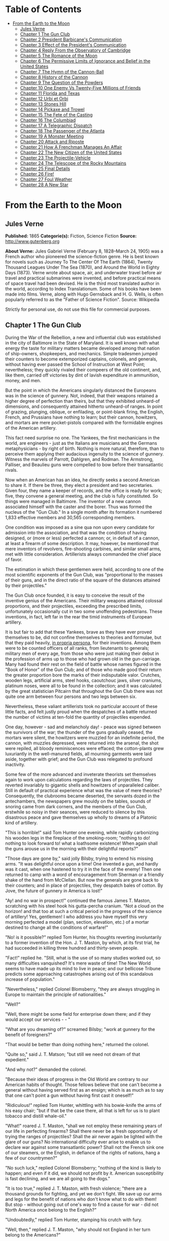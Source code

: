#+TILE: From the Earth to the Moon

* Table of Contents
  :PROPERTIES:
  :TOC:      :include all :depth 2 :ignore this
  :END:
:CONTENTS:
- [[#from-the-earth-to-the-moon][From the Earth to the Moon]]
  - [[#jules-verne][Jules Verne]]
  - [[#chapter-1-the-gun-club][Chapter 1 The Gun Club]]
  - [[#chapter-2-president-barbicanes-communication][Chapter 2 President Barbicane's Communication]]
  - [[#chapter-3-effect-of-the-presidents-communication][Chapter 3 Effect of the President's Communication]]
  - [[#chapter-4-reply-from-the-observatory-of-cambridge][Chapter 4 Reply From the Observatory of Cambridge]]
  - [[#chapter-5-the-romance-of-the-moon][Chapter 5 The Romance of the Moon]]
  - [[#chapter-6-the-permissive-limits-of-ignorance-and-belief-in-the-united-states][Chapter 6 The Permissive Limits of Ignorance and Belief in the United States]]
  - [[#chapter-7-the-hymn-of-the-cannon-ball][Chapter 7 The Hymn of the Cannon-Ball]]
  - [[#chapter-8-history-of-the-cannon][Chapter 8 History of the Cannon]]
  - [[#chapter-9-the-question-of-the-powders][Chapter 9 The Question of the Powders]]
  - [[#chapter-10-one-enemy-vs-twenty-five-millions-of-friends][Chapter 10 One Enemy Vs Twenty-Five Millions of Friends]]
  - [[#chapter-11-florida-and-texas][Chapter 11 Florida and Texas]]
  - [[#chapter-12-urbi-et-orbi][Chapter 12 Urbi et Orbi]]
  - [[#chapter-13-stones-hill][Chapter 13 Stones Hill]]
  - [[#chapter-14-pickaxe-and-trowel][Chapter 14 Pickaxe and Trowel]]
  - [[#chapter-15-the-fete-of-the-casting][Chapter 15 The Fete of the Casting]]
  - [[#chapter-16-the-columbiad][Chapter 16 The Columbiad]]
  - [[#chapter-17-a-telegraphic-dispatch][Chapter 17 A Telegraphic Dispatch]]
  - [[#chapter-18-the-passenger-of-the-atlanta][Chapter 18 The Passenger of the Atlanta]]
  - [[#chapter-19-a-monster-meeting][Chapter 19 A Monster Meeting]]
  - [[#chapter-20-attack-and-riposte][Chapter 20 Attack and Riposte]]
  - [[#chapter-21-how-a-frenchman-manages-an-affair][Chapter 21 How A Frenchman Manages An Affair]]
  - [[#chapter-22-the-new-citizen-of-the-united-states][Chapter 22 The New Citizen of the United States]]
  - [[#chapter-23-the-projectile-vehicle][Chapter 23 The Projectile-Vehicle]]
  - [[#chapter-24-the-telescope-of-the-rocky-mountains][Chapter 24 The Telescope of the Rocky Mountains]]
  - [[#chapter-25-final-details][Chapter 25 Final Details]]
  - [[#chapter-26-fire][Chapter 26 Fire!]]
  - [[#chapter-27-foul-weather][Chapter 27 Foul Weather]]
  - [[#chapter-28-a-new-star][Chapter 28 A New Star]]
:END:
* From the Earth to the Moon
** Jules Verne
   *Published:* 1865
   *Categorie(s):* Fiction, Science Fiction
   *Source:* http://www.gutenberg.org

   *About Verne:*
   Jules Gabriel Verne (February 8, 1828--March 24, 1905) was a French author who pioneered the science-fiction genre. He
   is best known for novels such as Journey To The Center Of The Earth (1864), Twenty Thousand Leagues Under The Sea
   (1870), and Around the World in Eighty Days (1873). Verne wrote about space, air, and underwater travel before air
   travel and practical submarines were invented, and before practical means of space travel had been devised. He is the
   third most translated author in the world, according to Index Translationum. Some of his books have been made into
   films. Verne, along with Hugo Gernsback and H. G. Wells, is often popularly referred to as the "Father of Science
   Fiction". Source: Wikipedia

   Strictly for personal use, do not use this file for commercial purposes.

** Chapter 1 The Gun Club

   During the War of the Rebellion, a new and influential club was established in the city of Baltimore in the State of
   Maryland. It is well known with what energy the taste for military matters became developed among that nation of
   ship-owners, shopkeepers, and mechanics. Simple tradesmen jumped their counters to become extemporized captains,
   colonels, and generals, without having ever passed the School of Instruction at West Point; nevertheless; they quickly
   rivaled their compeers of the old continent, and, like them, carried off victories by dint of lavish expenditure in
   ammunition, money, and men.

   But the point in which the Americans singularly distanced the Europeans was in the science of gunnery. Not, indeed, that
   their weapons retained a higher degree of perfection than theirs, but that they exhibited unheard-of dimensions, and
   consequently attained hitherto unheard-of ranges. In point of grazing, plunging, oblique, or enfilading, or point-blank
   firing, the English, French, and Prussians have nothing to learn; but their cannon, howitzers, and mortars are mere
   pocket-pistols compared with the formidable engines of the American artillery.

   This fact need surprise no one. The Yankees, the first mechanicians in the world, are engineers -  just as the Italians
   are musicians and the Germans metaphysicians -  by right of birth. Nothing is more natural, therefore, than to perceive
   them applying their audacious ingenuity to the science of gunnery. Witness the marvels of Parrott, Dahlgren, and Rodman.
   The Armstrong, Palliser, and Beaulieu guns were compelled to bow before their transatlantic rivals.

   Now when an American has an idea, he directly seeks a second American to share it. If there be three, they elect a
   president and two secretaries. Given four, they name a keeper of records, and the office is ready for work; five, they
   convene a general meeting, and the club is fully constituted. So things were managed in Baltimore. The inventor of a new
   cannon associated himself with the caster and the borer. Thus was formed the nucleus of the "Gun Club." In a single
   month after its formation it numbered 1,833 effective members and 30,565 corresponding members.

   One condition was imposed as a sine qua non upon every candidate for admission into the association, and that was the
   condition of having designed, or (more or less) perfected a cannon; or, in default of a cannon, at least a firearm of
   some description. It may, however, be mentioned that mere inventors of revolvers, fire-shooting carbines, and similar
   small arms, met with little consideration. Artillerists always commanded the chief place of favor.

   The estimation in which these gentlemen were held, according to one of the most scientific exponents of the Gun Club,
   was "proportional to the masses of their guns, and in the direct ratio of the square of the distances attained by their
   projectiles."

   The Gun Club once founded, it is easy to conceive the result of the inventive genius of the Americans. Their military
   weapons attained colossal proportions, and their projectiles, exceeding the prescribed limits, unfortunately
   occasionally cut in two some unoffending pedestrians. These inventions, in fact, left far in the rear the timid
   instruments of European artillery.

   It is but fair to add that these Yankees, brave as they have ever proved themselves to be, did not confine themselves to
   theories and formulae, but that they paid heavily, _in propria persona_, for their inventions. Among them were to be
   counted officers of all ranks, from lieutenants to generals; military men of every age, from those who were just making
   their debut in the profession of arms up to those who had grown old in the gun-carriage. Many had found their rest on
   the field of battle whose names figured in the "Book of Honor" of the Gun Club; and of those who made good their return
   the greater proportion bore the marks of their indisputable valor. Crutches, wooden legs, artificial arms, steel hooks,
   caoutchouc jaws, silver craniums, platinum noses, were all to be found in the collection; and it was calculated by the
   great statistician Pitcairn that throughout the Gun Club there was not quite one arm between four persons and two legs
   between six.

   Nevertheless, these valiant artillerists took no particular account of these little facts, and felt justly proud when
   the despatches of a battle returned the number of victims at ten-fold the quantity of projectiles expended.

   One day, however -  sad and melancholy day! -  peace was signed between the survivors of the war; the thunder of the
   guns gradually ceased, the mortars were silent, the howitzers were muzzled for an indefinite period, the cannon, with
   muzzles depressed, were returned into the arsenal, the shot were repiled, all bloody reminiscences were effaced; the
   cotton-plants grew luxuriantly in the well-manured fields, all mourning garments were laid aside, together with grief;
   and the Gun Club was relegated to profound inactivity.

   Some few of the more advanced and inveterate theorists set themselves again to work upon calculations regarding the laws
   of projectiles. They reverted invariably to gigantic shells and howitzers of unparalleled caliber. Still in default of
   practical experience what was the value of mere theories? Consequently, the clubrooms became deserted, the servants
   dozed in the antechambers, the newspapers grew mouldy on the tables, sounds of snoring came from dark corners, and the
   members of the Gun Club, erstwhile so noisy in their seances, were reduced to silence by this disastrous peace and gave
   themselves up wholly to dreams of a Platonic kind of artillery.

   "This is horrible!" said Tom Hunter one evening, while rapidly carbonizing his wooden legs in the fireplace of the
   smoking-room; "nothing to do! nothing to look forward to! what a loathsome existence! When again shall the guns arouse
   us in the morning with their delightful reports?"

   "Those days are gone by," said jolly Bilsby, trying to extend his missing arms. "It was delightful once upon a time! One
   invented a gun, and hardly was it cast, when one hastened to try it in the face of the enemy! Then one returned to camp
   with a word of encouragement from Sherman or a friendly shake of the hand from McClellan. But now the generals are gone
   back to their counters; and in place of projectiles, they despatch bales of cotton. By Jove, the future of gunnery in
   America is lost!"

   "Ay! and no war in prospect!" continued the famous James T. Maston, scratching with his steel hook his gutta-percha
   cranium. "Not a cloud on the horizon! and that too at such a critical period in the progress of the science of
   artillery! Yes, gentlemen! I who address you have myself this very morning perfected a model (plan, section, elevation,
   etc.) of a mortar destined to change all the conditions of warfare!"

   "No! is it possible?" replied Tom Hunter, his thoughts reverting involuntarily to a former invention of the Hon. J. T.
   Maston, by which, at its first trial, he had succeeded in killing three hundred and thirty-seven people.

   "Fact!" replied he. "Still, what is the use of so many studies worked out, so many difficulties vanquished? It's mere
   waste of time! The New World seems to have made up its mind to live in peace; and our bellicose Tribune predicts some
   approaching catastrophes arising out of this scandalous increase of population."

   "Nevertheless," replied Colonel Blomsberry, "they are always struggling in Europe to maintain the principle of
   nationalities."

   "Well?"

   "Well, there might be some field for enterprise down there; and if they would accept our services -  - "

   "What are you dreaming of?" screamed Bilsby; "work at gunnery for the benefit of foreigners?"

   "That would be better than doing nothing here," returned the colonel.

   "Quite so," said J. T. Matson; "but still we need not dream of that expedient."

   "And why not?" demanded the colonel.

   "Because their ideas of progress in the Old World are contrary to our American habits of thought. Those fellows believe
   that one can't become a general without having served first as an ensign; which is as much as to say that one can't
   point a gun without having first cast it oneself!"

   "Ridiculous!" replied Tom Hunter, whittling with his bowie-knife the arms of his easy chair; "but if that be the case
   there, all that is left for us is to plant tobacco and distill whale-oil."

   "What!" roared J. T. Maston, "shall we not employ these remaining years of our life in perfecting firearms? Shall there
   never be a fresh opportunity of trying the ranges of projectiles? Shall the air never again be lighted with the glare of
   our guns? No international difficulty ever arise to enable us to declare war against some transatlantic power? Shall not
   the French sink one of our steamers, or the English, in defiance of the rights of nations, hang a few of our
   countrymen?"

   "No such luck," replied Colonel Blomsberry; "nothing of the kind is likely to happen; and even if it did, we should not
   profit by it. American susceptibility is fast declining, and we are all going to the dogs."

   "It is too true," replied J. T. Maston, with fresh violence; "there are a thousand grounds for fighting, and yet we
   don't fight. We save up our arms and legs for the benefit of nations who don't know what to do with them! But stop -
   without going out of one's way to find a cause for war -  did not North America once belong to the English?"

   "Undoubtedly," replied Tom Hunter, stamping his crutch with fury.

   "Well, then," replied J. T. Maston, "why should not England in her turn belong to the Americans?"

   "It would be but just and fair," returned Colonel Blomsberry.

   "Go and propose it to the President of the United States," cried J. T. Maston, "and see how he will receive you."

   "Bah!" growled Bilsby between the four teeth which the war had left him; "that will never do!"

   "By Jove!" cried J. T. Maston, "he mustn't count on my vote at the next election!"

   "Nor on ours," replied unanimously all the bellicose invalids.

   "Meanwhile," replied J. T. Maston, "allow me to say that, if I cannot get an opportunity to try my new mortars on a real
   field of battle, I shall say good-by to the members of the Gun Club, and go and bury myself in the prairies of
   Arkansas!"

   "In that case we will accompany you," cried the others.

   Matters were in this unfortunate condition, and the club was threatened with approaching dissolution, when an unexpected
   circumstance occurred to prevent so deplorable a catastrophe.

   On the morrow after this conversation every member of the association received a sealed circular couched in the
   following terms:

   BALTIMORE, October 3. The president of the Gun Club has the honor to inform his colleagues that, at the meeting of the
   5th instant, he will bring before them a communication of an extremely interesting nature. He requests, therefore, that
   they will make it convenient to attend in accordance with the present invitation. Very cordially, IMPEY BARBICANE,
   P.G.C.

** Chapter 2 President Barbicane's Communication

   On the 5th of October, at eight p.m., a dense crowd pressed toward the saloons of the Gun Club at No. 21 Union Square.
   All the members of the association resident in Baltimore attended the invitation of their president. As regards the
   corresponding members, notices were delivered by hundreds throughout the streets of the city, and, large as was the
   great hall, it was quite inadequate to accommodate the crowd of savants. They overflowed into the adjoining rooms, down
   the narrow passages, into the outer courtyards. There they ran against the vulgar herd who pressed up to the doors, each
   struggling to reach the front ranks, all eager to learn the nature of the important communication of President
   Barbicane; all pushing, squeezing, crushing with that perfect freedom of action which is so peculiar to the masses when
   educated in ideas of "self-government."

   On that evening a stranger who might have chanced to be in Baltimore could not have gained admission for love or money
   into the great hall. That was reserved exclusively for resident or corresponding members; no one else could possibly
   have obtained a place; and the city magnates, municipal councilors, and "select men" were compelled to mingle with the
   mere townspeople in order to catch stray bits of news from the interior.

   Nevertheless the vast hall presented a curious spectacle. Its immense area was singularly adapted to the purpose. Lofty
   pillars formed of cannon, superposed upon huge mortars as a base, supported the fine ironwork of the arches, a perfect
   piece of cast-iron lacework. Trophies of blunderbuses, matchlocks, arquebuses, carbines, all kinds of firearms, ancient
   and modern, were picturesquely interlaced against the walls. The gas lit up in full glare myriads of revolvers grouped
   in the form of lustres, while groups of pistols, and candelabra formed of muskets bound together, completed this
   magnificent display of brilliance. Models of cannon, bronze castings, sights covered with dents, plates battered by the
   shots of the Gun Club, assortments of rammers and sponges, chaplets of shells, wreaths of projectiles, garlands of
   howitzers -  in short, all the apparatus of the artillerist, enchanted the eye by this wonderful arrangement and induced
   a kind of belief that their real purpose was ornamental rather than deadly.

   At the further end of the saloon the president, assisted by four secretaries, occupied a large platform. His chair,
   supported by a carved gun-carriage, was modeled upon the ponderous proportions of a 32-inch mortar. It was pointed at an
   angle of ninety degrees, and suspended upon truncheons, so that the president could balance himself upon it as upon a
   rocking-chair, a very agreeable fact in the very hot weather. Upon the table (a huge iron plate supported upon six
   carronades) stood an inkstand of exquisite elegance, made of a beautifully chased Spanish piece, and a sonnette, which,
   when required, could give forth a report equal to that of a revolver. During violent debates this novel kind of bell
   scarcely sufficed to drown the clamor of these excitable artillerists.

   In front of the table benches arranged in zigzag form, like the circumvallations of a retrenchment, formed a succession
   of bastions and curtains set apart for the use of the members of the club; and on this especial evening one might say,
   "All the world was on the ramparts." The president was sufficiently well known, however, for all to be assured that he
   would not put his colleagues to discomfort without some very strong motive.

   Impey Barbicane was a man of forty years of age, calm, cold, austere; of a singularly serious and self-contained
   demeanor, punctual as a chronometer, of imperturbable temper and immovable character; by no means chivalrous, yet
   adventurous withal, and always bringing practical ideas to bear upon the very rashest enterprises; an essentially New
   Englander, a Northern colonist, a descendant of the old anti-Stuart Roundheads, and the implacable enemy of the
   gentlemen of the South, those ancient cavaliers of the mother country. In a word, he was a Yankee to the backbone.

   Barbicane had made a large fortune as a timber merchant. Being nominated director of artillery during the war, he proved
   himself fertile in invention. Bold in his conceptions, he contributed powerfully to the progress of that arm and gave an
   immense impetus to experimental researches.

   He was personage of the middle height, having, by a rare exception in the Gun Club, all his limbs complete. His strongly
   marked features seemed drawn by square and rule; and if it be true that, in order to judge a man's character one must
   look at his profile, Barbicane, so examined, exhibited the most certain indications of energy, audacity, and
   _sang-froid_.

   At this moment he was sitting in his armchair, silent, absorbed, lost in reflection, sheltered under his high-crowned
   hat -  a kind of black cylinder which always seems firmly screwed upon the head of an American.

   Just when the deep-toned clock in the great hall struck eight, Barbicane, as if he had been set in motion by a spring,
   raised himself up. A profound silence ensued, and the speaker, in a somewhat emphatic tone of voice, commenced as
   follows:

   "My brave, colleagues, too long already a paralyzing peace has plunged the members of the Gun Club in deplorable
   inactivity. After a period of years full of incidents we have been compelled to abandon our labors, and to stop short on
   the road of progress. I do not hesitate to state, baldly, that any war which would recall us to arms would be welcome!"
   (Tremendous applause!) "But war, gentlemen, is impossible under existing circumstances; and, however we may desire it,
   many years may elapse before our cannon shall again thunder in the field of battle. We must make up our minds, then, to
   seek in another train of ideas some field for the activity which we all pine for."

   The meeting felt that the president was now approaching the critical point, and redoubled their attention accordingly.

   "For some months past, my brave colleagues," continued Barbicane, "I have been asking myself whether, while confining
   ourselves to our own particular objects, we could not enter upon some grand experiment worthy of the nineteenth century;
   and whether the progress of artillery science would not enable us to carry it out to a successful issue. I have been
   considering, working, calculating; and the result of my studies is the conviction that we are safe to succeed in an
   enterprise which to any other country would appear wholly impracticable. This project, the result of long elaboration,
   is the object of my present communication. It is worthy of yourselves, worthy of the antecedents of the Gun Club; and it
   cannot fail to make some noise in the world."

   A thrill of excitement ran through the meeting.

   Barbicane, having by a rapid movement firmly fixed his hat upon his head, calmly continued his harangue:

   "There is no one among you, my brave colleagues, who has not seen the Moon, or, at least, heard speak of it. Don't be
   surprised if I am about to discourse to you regarding the Queen of the Night. It is perhaps reserved for us to become
   the Columbuses of this unknown world. Only enter into my plans, and second me with all your power, and I will lead you
   to its conquest, and its name shall be added to those of the thirty-six states which compose this Great Union."

   "Three cheers for the Moon!" roared the Gun Club, with one voice.

   "The moon, gentlemen, has been carefully studied," continued Barbicane; "her mass, density, and weight; her
   constitution, motions, distance, as well as her place in the solar system, have all been exactly determined.
   Selenographic charts have been constructed with a perfection which equals, if it does not even surpass, that of our
   terrestrial maps. Photography has given us proofs of the incomparable beauty of our satellite; all is known regarding
   the moon which mathematical science, astronomy, geology, and optics can learn about her. But up to the present moment no
   direct communication has been established with her."

   A violent movement of interest and surprise here greeted this remark of the speaker.

   "Permit me," he continued, "to recount to you briefly how certain ardent spirits, starting on imaginary journeys, have
   penetrated the secrets of our satellite. In the seventeenth century a certain David Fabricius boasted of having seen
   with his own eyes the inhabitants of the moon. In 1649 a Frenchman, one Jean Baudoin, published a `Journey performed
   from the Earth to the Moon by Domingo Gonzalez,' a Spanish adventurer. At the same period Cyrano de Bergerac published
   that celebrated `Journeys in the Moon' which met with such success in France. Somewhat later another Frenchman, named
   Fontenelle, wrote `The Plurality of Worlds,' a _chef-d'oeuvre_ of its time. About 1835 a small treatise, translated
   from the New York _American_, related how Sir John Herschel, having been despatched to the Cape of Good Hope for the
   purpose of making there some astronomical calculations, had, by means of a telescope brought to perfection by means of
   internal lighting, reduced the apparent distance of the moon to eighty yards! He then distinctly perceived caverns
   frequented by hippopotami, green mountains bordered by golden lace-work, sheep with horns of ivory, a white species of
   deer and inhabitants with membranous wings, like bats. This _brochure_, the work of an American named Locke, had a
   great sale. But, to bring this rapid sketch to a close, I will only add that a certain Hans Pfaal, of Rotterdam,
   launching himself in a balloon filled with a gas extracted from nitrogen, thirty-seven times lighter than hydrogen,
   reached the moon after a passage of nineteen hours. This journey, like all previous ones, was purely imaginary; still,
   it was the work of a popular American author -  I mean Edgar Poe!"

   "Cheers for Edgar Poe!" roared the assemblage, electrified by their president's words.

   "I have now enumerated," said Barbicane, "the experiments which I call purely paper ones, and wholly insufficient to
   establish serious relations with the Queen of the Night. Nevertheless, I am bound to add that some practical geniuses
   have attempted to establish actual communication with her. Thus, a few days ago, a German geometrician proposed to send
   a scientific expedition to the steppes of Siberia. There, on those vast plains, they were to describe enormous geometric
   figures, drawn in characters of reflecting luminosity, among which was the proposition regarding the `square of the
   hypothenuse,' commonly called the `Ass's Bridge' by the French. `Every intelligent being,' said the geometrician, `must
   understand the scientific meaning of that figure. The Selenites, do they exist, will respond by a similar figure; and, a
   communication being thus once established, it will be easy to form an alphabet which shall enable us to converse with
   the inhabitants of the moon.' So spoke the German geometrician; but his project was never put into practice, and up to
   the present day there is no bond in existence between the Earth and her satellite. It is reserved for the practical
   genius of Americans to establish a communication with the sidereal world. The means of arriving thither are simple,
   easy, certain, infallible -  and that is the purpose of my present proposal."

   A storm of acclamations greeted these words. There was not a single person in the whole audience who was not overcome,
   carried away, lifted out of himself by the speaker's words!

   Long-continued applause resounded from all sides.

   As soon as the excitement had partially subsided, Barbicane resumed his speech in a somewhat graver voice.

   "You know," said he, "what progress artillery science has made during the last few years, and what a degree of
   perfection firearms of every kind have reached. Moreover, you are well aware that, in general terms, the resisting power
   of cannon and the expansive force of gunpowder are practically unlimited. Well! starting from this principle, I ask
   myself whether, supposing sufficient apparatus could be obtained constructed upon the conditions of ascertained
   resistance, it might not be possible to project a shot up to the moon?"

   At these words a murmur of amazement escaped from a thousand panting chests; then succeeded a moment of perfect silence,
   resembling that profound stillness which precedes the bursting of a thunderstorm. In point of fact, a thunderstorm did
   peal forth, but it was the thunder of applause, or cries, and of uproar which made the very hall tremble. The president
   attempted to speak, but could not. It was fully ten minutes before he could make himself heard.

   "Suffer me to finish," he calmly continued. "I have looked at the question in all its bearings, I have resolutely
   attacked it, and by incontrovertible calculations I find that a projectile endowed with an initial velocity of 12,000
   yards per second, and aimed at the moon, must necessarily reach it. I have the honor, my brave colleagues, to propose a
   trial of this little experiment."

** Chapter 3 Effect of the President's Communication

   It is impossible to describe the effect produced by the last words of the honorable president -  the cries, the shouts,
   the succession of roars, hurrahs, and all the varied vociferations which the American language is capable of supplying.
   It was a scene of indescribable confusion and uproar. They shouted, they clapped, they stamped on the floor of the hall.
   All the weapons in the museum discharged at once could not have more violently set in motion the waves of sound. One
   need not be surprised at this. There are some cannoneers nearly as noisy as their own guns.

   Barbicane remained calm in the midst of this enthusiastic clamor; perhaps he was desirous of addressing a few more words
   to his colleagues, for by his gestures he demanded silence, and his powerful alarum was worn out by its violent reports.
   No attention, however, was paid to his request. He was presently torn from his seat and passed from the hands of his
   faithful colleagues into the arms of a no less excited crowd.

   Nothing can astound an American. It has often been asserted that the word "impossible" in not a French one. People have
   evidently been deceived by the dictionary. In America, all is easy, all is simple; and as for mechanical difficulties,
   they are overcome before they arise. Between Barbicane's proposition and its realization no true Yankee would have
   allowed even the semblance of a difficulty to be possible. A thing with them is no sooner said than done.

   The triumphal progress of the president continued throughout the evening. It was a regular torchlight procession. Irish,
   Germans, French, Scotch, all the heterogeneous units which make up the population of Maryland shouted in their
   respective vernaculars; and the "vivas," "hurrahs," and "bravos" were intermingled in inexpressible enthusiasm.

   Just at this crisis, as though she comprehended all this agitation regarding herself, the moon shone forth with serene
   splendor, eclipsing by her intense illumination all the surrounding lights. The Yankees all turned their gaze toward her
   resplendent orb, kissed their hands, called her by all kinds of endearing names. Between eight o'clock and midnight one
   optician in Jones'-Fall Street made his fortune by the sale of opera-glasses.

   Midnight arrived, and the enthusiasm showed no signs of diminution. It spread equally among all classes of citizens -
   men of science, shopkeepers, merchants, porters, chair-men, as well as "greenhorns," were stirred in their innermost
   fibres. A national enterprise was at stake. The whole city, high and low, the quays bordering the Patapsco, the ships
   lying in the basins, disgorged a crowd drunk with joy, gin, and whisky. Every one chattered, argued, discussed,
   disputed, applauded, from the gentleman lounging upon the barroom settee with his tumbler of sherry-cobbler before him
   down to the waterman who got drunk upon his "knock-me-down" in the dingy taverns of Fell Point.

   About two A.M., however, the excitement began to subside. President Barbicane reached his house, bruised, crushed, and
   squeezed almost to a mummy. Hercules could not have resisted a similar outbreak of enthusiasm. The crowd gradually
   deserted the squares and streets. The four railways from Philadelphia and Washington, Harrisburg and Wheeling, which
   converge at Baltimore, whirled away the heterogeneous population to the four corners of the United States, and the city
   subsided into comparative tranquility.

   On the following day, thanks to the telegraphic wires, five hundred newspapers and journals, daily, weekly, monthly, or
   bi-monthly, all took up the question. They examined it under all its different aspects, physical, meteorological,
   economical, or moral, up to its bearings on politics or civilization. They debated whether the moon was a finished
   world, or whether it was destined to undergo any further transformation. Did it resemble the earth at the period when
   the latter was destitute as yet of an atmosphere? What kind of spectacle would its hidden hemisphere present to our
   terrestrial spheroid? Granting that the question at present was simply that of sending a projectile up to the moon,
   every one must see that that involved the commencement of a series of experiments. All must hope that some day America
   would penetrate the deepest secrets of that mysterious orb; and some even seemed to fear lest its conquest should not
   sensibly derange the equilibrium of Europe.

   The project once under discussion, not a single paragraph suggested a doubt of its realization. All the papers,
   pamphlets, reports -  all the journals published by the scientific, literary, and religious societies enlarged upon its
   advantages; and the Society of Natural History of Boston, the Society of Science and Art of Albany, the Geographical and
   Statistical Society of New York, the Philosophical Society of Philadelphia, and the Smithsonian of Washington sent
   innumerable letters of congratulation to the Gun Club, together with offers of immediate assistance and money.

   From that day forward Impey Barbicane became one of the greatest citizens of the United States, a kind of Washington of
   science. A single trait of feeling, taken from many others, will serve to show the point which this homage of a whole
   people to a single individual attained.

   Some few days after this memorable meeting of the Gun Club, the manager of an English company announced, at the
   Baltimore theatre, the production of "Much ado about Nothing." But the populace, seeing in that title an allusion
   damaging to Barbicane's project, broke into the auditorium, smashed the benches, and compelled the unlucky director to
   alter his playbill. Being a sensible man, he bowed to the public will and replaced the offending comedy by "As you like
   it"; and for many weeks he realized fabulous profits.

** Chapter 4 Reply From the Observatory of Cambridge

   Barbicane, however, lost not one moment amid all the enthusiasm of which he had become the object. His first care was to
   reassemble his colleagues in the board-room of the Gun Club. There, after some discussion, it was agreed to consult the
   astronomers regarding the astronomical part of the enterprise. Their reply once ascertained, they could then discuss the
   mechanical means, and nothing should be wanting to ensure the success of this great experiment.

   A note couched in precise terms, containing special interrogatories, was then drawn up and addressed to the Observatory
   of Cambridge in Massachusetts. This city, where the first university of the United States was founded, is justly
   celebrated for its astronomical staff. There are to be found assembled all the most eminent men of science. Here is to
   be seen at work that powerful telescope which enabled Bond to resolve the nebula of Andromeda, and Clarke to discover
   the satellite of Sirius. This celebrated institution fully justified on all points the confidence reposed in it by the
   Gun Club. So, after two days, the reply so impatiently awaited was placed in the hands of President Barbicane.

   It was couched in the following terms:

   _The Director of the Cambridge Observatory to the President of the Gun Club at Baltimore._

   CAMBRIDGE, October 7. On the receipt of your favor of the 6th instant, addressed to the Observatory of Cambridge in the
   name of the members of the Baltimore Gun Club, our staff was immediately called together, and it was judged expedient to
   reply as follows:

   The questions which have been proposed to it are these -

   "1. Is it possible to transmit a projectile up to the moon?

   "2. What is the exact distance which separates the earth from its satellite?

   "3. What will be the period of transit of the projectile when endowed with sufficient initial velocity? and,
   consequently, at what moment ought it to be discharged in order that it may touch the moon at a particular point?

   "4. At what precise moment will the moon present herself in the most favorable position to be reached by the projectile?

   "5. What point in the heavens ought the cannon to be aimed at which is intended to discharge the projectile?

   "6. What place will the moon occupy in the heavens at the moment of the projectile's departure?"

   Regarding the first question, "Is it possible to transmit a projectile up to the moon?"

   _Answer._ -  Yes; provided it possess an initial velocity of 1,200 yards per second; calculations prove that to be
   sufficient. In proportion as we recede from the earth the action of gravitation diminishes in the inverse ratio of the
   square of the distance; that is to say, _at three times a given distance the action is nine times less._ Consequently,
   the weight of a shot will decrease, and will become reduced to zero at the instant that the attraction of the moon
   exactly counterpoises that of the earth; that is to say at 47/52 of its passage. At that instant the projectile will
   have no weight whatever; and, if it passes that point, it will fall into the moon by the sole effect of the lunar
   attraction. The theoretical possibility of the experiment is therefore absolutely demonstrated; its success must depend
   upon the power of the engine employed.

   As to the second question, "What is the exact distance which separates the earth from its satellite?"

   _Answer._ -  The moon does not describe a circle round the earth, but rather an _ellipse_, of which our earth
   occupies one of the _foci_; the consequence, therefore, is, that at certain times it approaches nearer to, and at
   others it recedes farther from, the earth; in astronomical language, it is at one time in _apogee_, at another in
   perigee. Now the difference between its greatest and its least distance is too considerable to be left out of
   consideration. In point of fact, in its apogee the moon is 247,552 miles, and in its perigee, 218,657 miles only
   distant; a fact which makes a difference of 28,895 miles, or more than one-ninth of the entire distance. The perigee
   distance, therefore, is that which ought to serve as the basis of all calculations.

   To the third question.

   _Answer._ -  If the shot should preserve continuously its initial velocity of 12,000 yards per second, it would
   require little more than nine hours to reach its destination; but, inasmuch as that initial velocity will be continually
   decreasing, it will occupy 300,000 seconds, that is 83hrs. 20m. in reaching the point where the attraction of the earth
   and moon will be in equilibrio. From this point it will fall into the moon in 50,000 seconds, or 13hrs. 53m. 20sec. It
   will be desirable, therefore, to discharge it 97hrs. 13m. 20sec. before the arrival of the moon at the point aimed at.

   Regarding question _four_, "At what precise moment will the moon present herself in the most favorable position,
   etc.?"

   _Answer._ -  After what has been said above, it will be necessary, first of all, to choose the period when the moon
   will be in perigee, and also the moment when she will be crossing the zenith, which latter event will further diminish
   the entire distance by a length equal to the radius of the earth, _i. e._ 3,919 miles; the result of which will be
   that the final passage remaining to be accomplished will be 214,976 miles. But although the moon passes her perigee
   every month, she does not reach the zenith always at exactly the same moment. She does not appear under these two
   conditions simultaneously, except at long intervals of time. It will be necessary, therefore, to wait for the moment
   when her passage in perigee shall coincide with that in the zenith. Now, by a fortunate circumstance, on the 4th of
   December in the ensuing year the moon will present these two conditions. At midnight she will be in perigee, that is, at
   her shortest distance from the earth, and at the same moment she will be crossing the zenith.

   On the fifth question, "At what point in the heavens ought the cannon to be aimed?"

   _Answer._ -  The preceding remarks being admitted, the cannon ought to be pointed to the zenith of the place. Its
   fire, therefore, will be perpendicular to the plane of the horizon; and the projectile will soonest pass beyond the
   range of the terrestrial attraction. But, in order that the moon should reach the zenith of a given place, it is
   necessary that the place should not exceed in latitude the declination of the luminary; in other words, it must be
   comprised within the degrees 0@ and 28@ of lat. N. or S. In every other spot the fire must necessarily be oblique, which
   would seriously militate against the success of the experiment.

   As to the sixth question, "What place will the moon occupy in the heavens at the moment of the projectile's departure?"

   _Answer._ -  At the moment when the projectile shall be discharged into space, the moon, which travels daily forward
   13@ 10' 35'', will be distant from the zenith point by four times that quantity, _i. e._ by 52@ 41' 20'', a space
   which corresponds to the path which she will describe during the entire journey of the projectile. But, inasmuch as it
   is equally necessary to take into account the deviation which the rotary motion of the earth will impart to the shot,
   and as the shot cannot reach the moon until after a deviation equal to 16 radii of the earth, which, calculated upon the
   moon's orbit, are equal to about eleven degrees, it becomes necessary to add these eleven degrees to those which express
   the retardation of the moon just mentioned: that is to say, in round numbers, about sixty-four degrees. Consequently, at
   the moment of firing the visual radius applied to the moon will describe, with the vertical line of the place, an angle
   of sixty-four degrees.

   These are our answers to the questions proposed to the Observatory of Cambridge by the members of the Gun Club:

   To sum up -

   1st. The cannon ought to be planted in a country situated between 0@ and 28@ of N. or S. lat.

   2nd. It ought to be pointed directly toward the zenith of the place.

   3rd. The projectile ought to be propelled with an initial velocity of 12,000 yards per second.

   4th. It ought to be discharged at 10hrs. 46m. 40sec. of the 1st of December of the ensuing year.

   5th. It will meet the moon four days after its discharge, precisely at midnight on the 4th of December, at the moment of
   its transit across the zenith.

   The members of the Gun Club ought, therefore, without delay, to commence the works necessary for such an experiment, and
   to be prepared to set to work at the moment determined upon; for, if they should suffer this 4th of December to go by,
   they will not find the moon again under the same conditions of perigee and of zenith until eighteen years and eleven
   days afterward.

   The staff of the Cambridge Observatory place themselves entirely at their disposal in respect of all questions of
   theoretical astronomy; and herewith add their congratulations to those of all the rest of America. For the Astronomical
   Staff, J. M. BELFAST, _Director of the Observatory of Cambridge._

** Chapter 5 The Romance of the Moon

   An observer endued with an infinite range of vision, and placed in that unknown center around which the entire world
   revolves, might have beheld myriads of atoms filling all space during the chaotic epoch of the universe. Little by
   little, as ages went on, a change took place; a general law of attraction manifested itself, to which the hitherto
   errant atoms became obedient: these atoms combined together chemically according to their affinities, formed themselves
   into molecules, and composed those nebulous masses with which the depths of the heavens are strewed. These masses became
   immediately endued with a rotary motion around their own central point. This center, formed of indefinite molecules,
   began to revolve around its own axis during its gradual condensation; then, following the immutable laws of mechanics,
   in proportion as its bulk diminished by condensation, its rotary motion became accelerated, and these two effects
   continuing, the result was the formation of one principal star, the center of the nebulous mass.

   By attentively watching, the observer would then have perceived the other molecules of the mass, following the example
   of this central star, become likewise condensed by gradually accelerated rotation, and gravitating round it in the shape
   of innumerable stars. Thus was formed the _Nebulae_, of which astronomers have reckoned up nearly 5,000.

   Among these 5,000 nebulae there is one which has received the name of the Milky Way, and which contains eighteen
   millions of stars, each of which has become the center of a solar world.

   If the observer had then specially directed his attention to one of the more humble and less brilliant of these stellar
   bodies, a star of the fourth class, that which is arrogantly called the Sun, all the phenomena to which the formation of
   the Universe is to be ascribed would have been successively fulfilled before his eyes. In fact, he would have perceived
   this sun, as yet in the gaseous state, and composed of moving molecules, revolving round its axis in order to accomplish
   its work of concentration. This motion, faithful to the laws of mechanics, would have been accelerated with the
   diminution of its volume; and a moment would have arrived when the centrifugal force would have overpowered the
   centripetal, which causes the molecules all to tend toward the center.

   Another phenomenon would now have passed before the observer's eye, and the molecules situated on the plane of the
   equator, escaping like a stone from a sling of which the cord had suddenly snapped, would have formed around the sun
   sundry concentric rings resembling that of Saturn. In their turn, again, these rings of cosmical matter, excited by a
   rotary motion about the central mass, would have been broken up and decomposed into secondary nebulosities, that is to
   say, into planets. Similarly he would have observed these planets throw off one or more rings each, which became the
   origin of the secondary bodies which we call satellites.

   Thus, then, advancing from atom to molecule, from molecule to nebulous mass, from that to principal star, from star to
   sun, from sun to planet, and hence to satellite, we have the whole series of transformations undergone by the heavenly
   bodies during the first days of the world.

   Now, of those attendant bodies which the sun maintains in their elliptical orbits by the great law of gravitation, some
   few in turn possess satellites. Uranus has eight, Saturn eight, Jupiter four, Neptune possibly three, and the Earth one.
   This last, one of the least important of the entire solar system, we call the Moon; and it is she whom the daring genius
   of the Americans professed their intention of conquering.

   The moon, by her comparative proximity, and the constantly varying appearances produced by her several phases, has
   always occupied a considerable share of the attention of the inhabitants of the earth.

   From the time of Thales of Miletus, in the fifth century B.C., down to that of Copernicus in the fifteenth and Tycho
   Brahe in the sixteenth century A.D., observations have been from time to time carried on with more or less correctness,
   until in the present day the altitudes of the lunar mountains have been determined with exactitude. Galileo explained
   the phenomena of the lunar light produced during certain of her phases by the existence of mountains, to which he
   assigned a mean altitude of 27,000 feet. After him Hevelius, an astronomer of Dantzic, reduced the highest elevations to
   15,000 feet; but the calculations of Riccioli brought them up again to 21,000 feet.

   At the close of the eighteenth century Herschel, armed with a powerful telescope, considerably reduced the preceding
   measurements. He assigned a height of 11,400 feet to the maximum elevations, and reduced the mean of the different
   altitudes to little more than 2,400 feet. But Herschel's calculations were in their turn corrected by the observations
   of Halley, Nasmyth, Bianchini, Gruithuysen, and others; but it was reserved for the labors of Boeer and Maedler finally
   to solve the question. They succeeded in measuring 1,905 different elevations, of which six exceed 15,000 feet, and
   twenty-two exceed 14,400 feet. The highest summit of all towers to a height of 22,606 feet above the surface of the
   lunar disc. At the same period the examination of the moon was completed. She appeared completely riddled with craters,
   and her essentially volcanic character was apparent at each observation. By the absence of refraction in the rays of the
   planets occulted by her we conclude that she is absolutely devoid of an atmosphere. The absence of air entails the
   absence of water. It became, therefore, manifest that the Selenites, to support life under such conditions, must possess
   a special organization of their own, must differ remarkably from the inhabitants of the earth.

   At length, thanks to modern art, instruments of still higher perfection searched the moon without intermission, not
   leaving a single point of her surface unexplored; and notwithstanding that her diameter measures 2,150 miles, her
   surface equals the one-fifteenth part of that of our globe, and her bulk the one-forty-ninth part of that of the
   terrestrial spheroid -  not one of her secrets was able to escape the eyes of the astronomers; and these skillful men of
   science carried to an even greater degree their prodigious observations.

   Thus they remarked that, during full moon, the disc appeared scored in certain parts with white lines; and, during the
   phases, with black. On prosecuting the study of these with still greater precision, they succeeded in obtaining an exact
   account of the nature of these lines. They were long and narrow furrows sunk between parallel ridges, bordering
   generally upon the edges of the craters. Their length varied between ten and 100 miles, and their width was about 1,600
   yards. Astronomers called them chasms, but they could not get any further. Whether these chasms were the dried-up beds
   of ancient rivers or not they were unable thoroughly to ascertain.

   The Americans, among others, hoped one day or other to determine this geological question. They also undertook to
   examine the true nature of that system of parallel ramparts discovered on the moon's surface by Gruithuysen, a learned
   professor of Munich, who considered them to be "a system of fortifications thrown up by the Selenitic engineers." These
   two points, yet obscure, as well as others, no doubt, could not be definitely settled except by direct communication
   with the moon.

   Regarding the degree of intensity of its light, there was nothing more to learn on this point. It was known that it is
   300,000 times weaker than that of the sun, and that its heat has no appreciable effect upon the thermometer. As to the
   phenomenon known as the "ashy light," it is explained naturally by the effect of the transmission of the solar rays from
   the earth to the moon, which give the appearance of completeness to the lunar disc, while it presents itself under the
   crescent form during its first and last phases.

   Such was the state of knowledge acquired regarding the earth's satellite, which the Gun Club undertook to perfect in all
   its aspects, cosmographic, geological, political, and moral.

** Chapter 6 The Permissive Limits of Ignorance and Belief in the United States

   The immediate result of Barbicane's proposition was to place upon the orders of the day all the astronomical facts
   relative to the Queen of the Night. Everybody set to work to study assiduously. One would have thought that the moon had
   just appeared for the first time, and that no one had ever before caught a glimpse of her in the heavens. The papers
   revived all the old anecdotes in which the "sun of the wolves" played a part; they recalled the influences which the
   ignorance of past ages ascribed to her; in short, all America was seized with selenomania, or had become moon-mad.

   The scientific journals, for their part, dealt more especially with the questions which touched upon the enterprise of
   the Gun Club. The letter of the Observatory of Cambridge was published by them, and commented upon with unreserved
   approval.

   Until that time most people had been ignorant of the mode in which the distance which separates the moon from the earth
   is calculated. They took advantage of this fact to explain to them that this distance was obtained by measuring the
   parallax of the moon. The term parallax proving "caviare to the general," they further explained that it meant the angle
   formed by the inclination of two straight lines drawn from either extremity of the earth's radius to the moon. On doubts
   being expressed as to the correctness of this method, they immediately proved that not only was the mean distance
   234,347 miles, but that astronomers could not possibly be in error in their estimate by more than seventy miles either
   way.

   To those who were not familiar with the motions of the moon, they demonstrated that she possesses two distinct motions,
   the first being that of rotation upon her axis, the second being that of revolution round the earth, accomplishing both
   together in an equal period of time, that is to say, in twenty-seven and one-third days.

   The motion of rotation is that which produces day and night on the surface of the moon; save that there is only one day
   and one night in the lunar month, each lasting three hundred and fifty-four and one-third hours. But, happily for her,
   the face turned toward the terrestrial globe is illuminated by it with an intensity equal to that of fourteen moons. As
   to the other face, always invisible to us, it has of necessity three hundred and fifty-four hours of absolute night,
   tempered only by that "pale glimmer which falls upon it from the stars."

   Some well-intentioned, but rather obstinate persons, could not at first comprehend how, if the moon displays invariably
   the same face to the earth during her revolution, she can describe one turn round herself. To such they answered, "Go
   into your dining-room, and walk round the table in such a way as to always keep your face turned toward the center; by
   the time you will have achieved one complete round you will have completed one turn around yourself, since your eye will
   have traversed successively every point of the room. Well, then, the room is the heavens, the table is the earth, and
   the moon is yourself." And they would go away delighted.

   So, then the moon displays invariably the same face to the earth; nevertheless, to be quite exact, it is necessary to
   add that, in consequence of certain fluctuations of north and south, and of west and east, termed her libration, she
   permits rather more than half, that is to say, five-sevenths, to be seen.

   As soon as the ignoramuses came to understand as much as the director of the observatory himself knew, they began to
   worry themselves regarding her revolution round the earth, whereupon twenty scientific reviews immediately came to the
   rescue. They pointed out to them that the firmament, with its infinitude of stars, may be considered as one vast
   dial-plate, upon which the moon travels, indicating the true time to all the inhabitants of the earth; that it is during
   this movement that the Queen of Night exhibits her different phases; that the moon is full when she is in opposition
   with the sun, that is when the three bodies are on the same straight line, the earth occupying the center; that she is
   new when she is in conjunction with the sun, that is, when she is between it and the earth; and, lastly that she is in
   her first or last quarter, when she makes with the sun and the earth an angle of which she herself occupies the apex.

   Regarding the altitude which the moon attains above the horizon, the letter of the Cambridge Observatory had said all
   that was to be said in this respect. Every one knew that this altitude varies according to the latitude of the observer.
   But the only zones of the globe in which the moon passes the zenith, that is, the point directly over the head of the
   spectator, are of necessity comprised between the twenty-eighth parallels and the equator. Hence the importance of the
   advice to try the experiment upon some point of that part of the globe, in order that the projectile might be discharged
   perpendicularly, and so the soonest escape the action of gravitation. This was an essential condition to the success of
   the enterprise, and continued actively to engage the public attention.

   Regarding the path described by the moon in her revolution round the earth, the Cambridge Observatory had demonstrated
   that this path is a re-entering curve, not a perfect circle, but an ellipse, of which the earth occupies one of the
   foci. It was also well understood that it is farthest removed from the earth during its _apogee_, and approaches most
   nearly to it at its perigee.

   Such was then the extent of knowledge possessed by every American on the subject, and of which no one could decently
   profess ignorance. Still, while these principles were being rapidly disseminated many errors and illusory fears proved
   less easy to eradicate.

   For instance, some worthy persons maintained that the moon was an ancient comet which, in describing its elongated orbit
   round the sun, happened to pass near the earth, and became confined within her circle of attraction. These drawing-room
   astronomers professed to explain the charred aspect of the moon -  a disaster which they attributed to the intensity of
   the solar heat; only, on being reminded that comets have an atmosphere, and that the moon has little or none, they were
   fairly at a loss for a reply.

   Others again, belonging to the doubting class, expressed certain fears as to the position of the moon. They had heard it
   said that, according to observations made in the time of the Caliphs, her revolution had become accelerated in a certain
   degree. Hence they concluded, logically enough, that an acceleration of motion ought to be accompanied by a
   corresponding diminution in the distance separating the two bodies; and that, supposing the double effect to be
   continued to infinity, the moon would end by one day falling into the earth. However, they became reassured as to the
   fate of future generations on being apprised that, according to the calculations of Laplace, this acceleration of motion
   is confined within very restricted limits, and that a proportional diminution of speed will be certain to succeed it.
   So, then, the stability of the solar system would not be deranged in ages to come.

   There remains but the third class, the superstitious. These worthies were not content merely to rest in ignorance; they
   must know all about things which had no existence whatever, and as to the moon, they had long known all about her. One
   set regarded her disc as a polished mirror, by means of which people could see each other from different points of the
   earth and interchange their thoughts. Another set pretended that out of one thousand new moons that had been observed,
   nine hundred and fifty had been attended with remarkable disturbances, such as cataclysms, revolutions, earthquakes, the
   deluge, etc. Then they believed in some mysterious influence exercised by her over human destinies -  that every
   Selenite was attached to some inhabitant of the earth by a tie of sympathy; they maintained that the entire vital system
   is subject to her control, etc. But in time the majority renounced these vulgar errors, and espoused the true side of
   the question. As for the Yankees, they had no other ambition than to take possession of this new continent of the sky,
   and to plant upon the summit of its highest elevation the star- spangled banner of the United States of America.

** Chapter 7 The Hymn of the Cannon-Ball

   The Observatory of Cambridge in its memorable letter had treated the question from a purely astronomical point of view.
   The mechanical part still remained.

   President Barbicane had, without loss of time, nominated a working committee of the Gun Club. The duty of this committee
   was to resolve the three grand questions of the cannon, the projectile, and the powder. It was composed of four members
   of great technical knowledge, Barbicane (with a casting vote in case of equality), General Morgan, Major Elphinstone,
   and J. T. Maston, to whom were confided the functions of secretary. On the 8th of October the committee met at the house
   of President Barbicane, 3 Republican Street. The meeting was opened by the president himself.

   "Gentlemen," said he, "we have to resolve one of the most important problems in the whole of the noble science of
   gunnery. It might appear, perhaps, the most logical course to devote our first meeting to the discussion of the engine
   to be employed. Nevertheless, after mature consideration, it has appeared to me that the question of the projectile must
   take precedence of that of the cannon, and that the dimensions of the latter must necessarily depend on those of the
   former."

   "Suffer me to say a word," here broke in J. T. Maston. Permission having been granted, "Gentlemen," said he with an
   inspired accent, "our president is right in placing the question of the projectile above all others. The ball we are
   about to discharge at the moon is our ambassador to her, and I wish to consider it from a moral point of view. The
   cannon-ball, gentlemen, to my mind, is the most magnificent manifestation of human power. If Providence has created the
   stars and the planets, man has called the cannon-ball into existence. Let Providence claim the swiftness of electricity
   and of light, of the stars, the comets, and the planets, of wind and sound -  we claim to have invented the swiftness of
   the cannon-ball, a hundred times superior to that of the swiftest horses or railway train. How glorious will be the
   moment when, infinitely exceeding all hitherto attained velocities, we shall launch our new projectile with the rapidity
   of seven miles a second! Shall it not, gentlemen -  shall it not be received up there with the honors due to a
   terrestrial ambassador?"

   Overcome with emotion the orator sat down and applied himself to a huge plate of sandwiches before him.

   "And now," said Barbicane, "let us quit the domain of poetry and come direct to the question."

   "By all means," replied the members, each with his mouth full of sandwich.

   "The problem before us," continued the president, "is how to communicate to a projectile a velocity of 12,000 yards per
   second. Let us at present examine the velocities hitherto attained. General Morgan will be able to enlighten us on this
   point."

   "And the more easily," replied the general, "that during the war I was a member of the committee of experiments. I may
   say, then, that the 100-pounder Dahlgrens, which carried a distance of 5,000 yards, impressed upon their projectile an
   initial velocity of 500 yards a second. The Rodman Columbiad threw a shot weighing half a ton a distance of six miles,
   with a velocity of 800 yards per second -  a result which Armstrong and Palisser have never obtained in England."

   "This," replied Barbicane, "is, I believe, the maximum velocity ever attained?"

   "It is so," replied the general.

   "Ah!" groaned J. T. Maston, "if my mortar had not burst -  - "

   "Yes," quietly replied Barbicane, "but it did burst. We must take, then, for our starting point, this velocity of 800
   yards. We must increase it twenty-fold. Now, reserving for another discussion the means of producing this velocity, I
   will call your attention to the dimensions which it will be proper to assign to the shot. You understand that we have
   nothing to do here with projectiles weighing at most but half a ton."

   "Why not?" demanded the major.

   "Because the shot," quickly replied J. T. Maston, "must be big enough to attract the attention of the inhabitants of the
   moon, if there are any?"

   "Yes," replied Barbicane, "and for another reason more important still."

   "What mean you?" asked the major.

   "I mean that it is not enough to discharge a projectile, and then take no further notice of it; we must follow it
   throughout its course, up to the moment when it shall reach its goal."

   "What?" shouted the general and the major in great surprise.

   "Undoubtedly," replied Barbicane composedly, "or our experiment would produce no result."

   "But then," replied the major, "you will have to give this projectile enormous dimensions."

   "No! Be so good as to listen. You know that optical instruments have acquired great perfection; with certain instruments
   we have succeeded in obtaining enlargements of 6,000 times and reducing the moon to within forty miles' distance. Now,
   at this distance, any objects sixty feet square would be perfectly visible.

   "If, then, the penetrative power of telescopes has not been further increased, it is because that power detracts from
   their light; and the moon, which is but a reflecting mirror, does not give back sufficient light to enable us to
   perceive objects of lesser magnitude."

   "Well, then, what do you propose to do?" asked the general. "Would you give your projectile a diameter of sixty feet?"

   "Not so."

   "Do you intend, then, to increase the luminous power of the moon?"

   "Exactly so. If I can succeed in diminishing the density of the atmosphere through which the moon's light has to travel
   I shall have rendered her light more intense. To effect that object it will be enough to establish a telescope on some
   elevated mountain. That is what we will do."

   "I give it up," answered the major. "You have such a way of simplifying things. And what enlargement do you expect to
   obtain in this way?"

   "One of 48,000 times, which should bring the moon within an apparent distance of five miles; and, in order to be
   visible, objects need not have a diameter of more than nine feet."

   "So, then," cried J. T. Maston, "our projectile need not be more than nine feet in diameter."

   "Let me observe, however," interrupted Major Elphinstone, "this will involve a weight such as -  - "

   "My dear major," replied Barbicane, "before discussing its weight permit me to enumerate some of the marvels which our
   ancestors have achieved in this respect. I don't mean to pretend that the science of gunnery has not advanced, but it is
   as well to bear in mind that during the middle ages they obtained results more surprising, I will venture to say, than
   ours. For instance, during the siege of Constantinople by Mahomet II., in 1453, stone shot of 1,900 pounds weight were
   employed. At Malta, in the time of the knights, there was a gun of the fortress of St. Elmo which threw a projectile
   weighing 2,500 pounds. And, now, what is the extent of what we have seen ourselves? Armstrong guns discharging shot of
   500 pounds, and the Rodman guns projectiles of half a ton! It seems, then, that if projectiles have gained in range,
   they have lost far more in weight. Now, if we turn our efforts in that direction, we ought to arrive, with the progress
   on science, at ten times the weight of the shot of Mahomet II. and the Knights of Malta."

   "Clearly," replied the major; "but what metal do you calculate upon employing?"

   "Simply cast iron," said General Morgan.

   "But," interrupted the major, "since the weight of a shot is proportionate to its volume, an iron ball of nine feet in
   diameter would be of tremendous weight."

   "Yes, if it were solid, not if it were hollow."

   "Hollow? then it would be a shell?"

   "Yes, a shell," replied Barbicane; "decidely it must be. A solid shot of 108 inches would weigh more than 200,000
   pounds, a weight evidently far too great. Still, as we must reserve a certain stability for our projectile, I propose to
   give it a weight of 20,000 pounds."

   "What, then, will be the thickness of the sides?" asked the major.

   "If we follow the usual proportion," replied Morgan, "a diameter of 108 inches would require sides of two feet
   thickness, or less."

   "That would be too much," replied Barbicane; "for you will observe that the question is not that of a shot intended to
   pierce an iron plate; it will suffice to give it sides strong enough to resist the pressure of the gas. The problem,
   therefore, is this -  What thickness ought a cast-iron shell to have in order not to weight more than 20,000 pounds? Our
   clever secretary will soon enlighten us upon this point."

   "Nothing easier." replied the worthy secretary of the committee; and, rapidly tracing a few algebraical formulae upon
   paper, among which _n_^2 and _x_^2 frequently appeared, he presently said:

   "The sides will require a thickness of less than two inches."

   "Will that be enough?" asked the major doubtfully.

   "Clearly not!" replied the president.

   "What is to be done, then?" said Elphinstone, with a puzzled air.

   "Employ another metal instead of iron."

   "Copper?" said Morgan.

   "No! that would be too heavy. I have better than that to offer."

   "What then?" asked the major.

   "Aluminum!" replied Barbicane.

   "Aluminum?" cried his three colleagues in chorus.

   "Unquestionably, my friends. This valuable metal possesses the whiteness of silver, the indestructibility of gold, the
   tenacity of iron, the fusibility of copper, the lightness of glass. It is easily wrought, is very widely distributed,
   forming the base of most of the rocks, is three times lighter than iron, and seems to have been created for the express
   purpose of furnishing us with the material for our projectile."

   "But, my dear president," said the major, "is not the cost price of aluminum extremely high?"

   "It was so at its first discovery, but it has fallen now to nine dollars a pound."

   "But still, nine dollars a pound!" replied the major, who was not willing readily to give in; "even that is an enormous
   price."

   "Undoubtedly, my dear major; but not beyond our reach."

   "What will the projectile weigh then?" asked Morgan.

   "Here is the result of my calculations," replied Barbicane. "A shot of 108 inches in diameter, and twelve inches in
   thickness, would weigh, in cast-iron, 67,440 pounds; cast in aluminum, its weight will be reduced to 19,250 pounds."

   "Capital!" cried the major; "but do you know that, at nine dollars a pound, this projectile will cost -  - "

   "One hundred and seventy-three thousand and fifty dollars ($173,050). I know it quite well. But fear not, my friends;
   the money will not be wanting for our enterprise. I will answer for it. Now what say you to aluminum, gentlemen?"

   "Adopted!" replied the three members of the committee. So ended the first meeting. The question of the projectile was
   definitely settled.

** Chapter 8 History of the Cannon

   The resolutions passed at the last meeting produced a great effect out of doors. Timid people took fright at the idea of
   a shot weighing 20,000 pounds being launched into space; they asked what cannon could ever transmit a sufficient
   velocity to such a mighty mass. The minutes of the second meeting were destined triumphantly to answer such questions.
   The following evening the discussion was renewed.

   "My dear colleagues," said Barbicane, without further preamble, "the subject now before us is the construction of the
   engine, its length, its composition, and its weight. It is probable that we shall end by giving it gigantic dimensions;
   but however great may be the difficulties in the way, our mechanical genius will readily surmount them. Be good enough,
   then, to give me your attention, and do not hesitate to make objections at the close. I have no fear of them. The
   problem before us is how to communicate an initial force of 12,000 yards per second to a shell of 108 inches in
   diameter, weighing 20,000 pounds. Now when a projectile is launched into space, what happens to it? It is acted upon by
   three independent forces: the resistance of the air, the attraction of the earth, and the force of impulsion with which
   it is endowed. Let us examine these three forces. The resistance of the air is of little importance. The atmosphere of
   the earth does not exceed forty miles. Now, with the given rapidity, the projectile will have traversed this in five
   seconds, and the period is too brief for the resistance of the medium to be regarded otherwise than as insignificant.
   Proceding, then, to the attraction of the earth, that is, the weight of the shell, we know that this weight will
   diminish in the inverse ratio of the square of the distance. When a body left to itself falls to the surface of the
   earth, it falls five feet in the first second; and if the same body were removed 257,542 miles further off, in other
   words, to the distance of the moon, its fall would be reduced to about half a line in the first second. That is almost
   equivalent to a state of perfect rest. Our business, then, is to overcome progressively this action of gravitation. The
   mode of accomplishing that is by the force of impulsion."

   "There's the difficulty," broke in the major.

   "True," replied the president; "but we will overcome that, for the force of impulsion will depend on the length of the
   engine and the powder employed, the latter being limited only by the resisting power of the former. Our business, then,
   to-day is with the dimensions of the cannon."

   "Now, up to the present time," said Barbicane, "our longest guns have not exceeded twenty-five feet in length. We shall
   therefore astonish the world by the dimensions we shall be obliged to adopt. It must evidently be, then, a gun of great
   range, since the length of the piece will increase the detention of the gas accumulated behind the projectile; but there
   is no advantage in passing certain limits."

   "Quite so," said the major. "What is the rule in such a case?"

   "Ordinarily the length of a gun is twenty to twenty-five times the diameter of the shot, and its weight two hundred and
   thirty-five to two hundred and forty times that of the shot."

   "That is not enough," cried J. T. Maston impetuously.

   "I agree with you, my good friend; and, in fact, following this proportion for a projectile nine feet in diameter,
   weighing 30,000 pounds, the gun would only have a length of two hundred and twenty- five feet, and a weight of 7,200,000
   pounds."

   "Ridiculous!" rejoined Maston. "As well take a pistol."

   "I think so too," replied Barbicane; "that is why I propose to quadruple that length, and to construct a gun of nine
   hundred feet."

   The general and the major offered some objections; nevertheless, the proposition, actively supported by the secretary,
   was definitely adopted.

   "But," said Elphinstone, "what thickness must we give it?"

   "A thickness of six feet," replied Barbicane.

   "You surely don't think of mounting a mass like that upon a carriage?" asked the major.

   "It would be a superb idea, though," said Maston.

   "But impracticable," replied Barbicane. "No, I think of sinking this engine in the earth alone, binding it with hoops of
   wrought iron, and finally surrounding it with a thick mass of masonry of stone and cement. The piece once cast, it must
   be bored with great precision, so as to preclude any possible windage. So there will be no loss whatever of gas, and all
   the expansive force of the powder will be employed in the propulsion."

   "One simple question," said Elphinstone: "is our gun to be rifled?"

   "No, certainly not," replied Barbicane; "we require an enormous initial velocity; and you are well aware that a shot
   quits a rifled gun less rapidly than it does a smooth-bore."

   "True," rejoined the major.

   The committee here adjourned for a few minutes to tea and sandwiches.

   On the discussion being renewed, "Gentlemen," said Barbicane, "we must now take into consideration the metal to be
   employed. Our cannon must be possessed of great tenacity, great hardness, be infusible by heat, indissoluble, and
   inoxidable by the corrosive action of acids."

   "There is no doubt about that," replied the major; "and as we shall have to employ an immense quantity of metal, we
   shall not be at a loss for choice."

   "Well, then," said Morgan, "I propose the best alloy hitherto known, which consists of one hundred parts of copper,
   twelve of tin, and six of brass."

   "I admit," replied the president, "that this composition has yielded excellent results, but in the present case it would
   be too expensive, and very difficult to work. I think, then, that we ought to adopt a material excellent in its way and
   of low price, such as cast iron. What is your advice, major?"

   "I quite agree with you," replied Elphinstone.

   "In fact," continued Barbicane, "cast iron costs ten times less than bronze; it is easy to cast, it runs readily from
   the moulds of sand, it is easy of manipulation, it is at once economical of money and of time. In addition, it is
   excellent as a material, and I well remember that during the war, at the siege of Atlanta, some iron guns fired one
   thousand rounds at intervals of twenty minutes without injury."

   "Cast iron is very brittle, though," replied Morgan.

   "Yes, but it possesses great resistance. I will now ask our worthy secretary to calculate the weight of a cast-iron gun
   with a bore of nine feet and a thickness of six feet of metal."

   "In a moment," replied Maston. Then, dashing off some algebraical formulae with marvelous facility, in a minute or two
   he declared the following result:

   "The cannon will weigh 68,040 tons. And, at two cents a pound, it will cost -  - "

   "Two million five hundred and ten thousand seven hundred and one dollars."

   Maston, the major, and the general regarded Barbicane with uneasy looks.

   "Well, gentlemen," replied the president, "I repeat what I said yesterday. Make yourselves easy; the millions will not
   be wanting."

   With this assurance of their president the committee separated, after having fixed their third meeting for the following
   evening.

** Chapter 9 The Question of the Powders

   There remained for consideration merely the question of powders. The public awaited with interest its final decision.
   The size of the projectile, the length of the cannon being settled, what would be the quantity of powder necessary to
   produce impulsion?

   It is generally asserted that gunpowder was invented in the fourteenth century by the monk Schwartz, who paid for his
   grand discovery with his life. It is, however, pretty well proved that this story ought to be ranked among the legends
   of the middle ages. Gunpowder was not invented by any one; it was the lineal successor of the Greek fire, which, like
   itself, was composed of sulfur and saltpeter. Few persons are acquainted with the mechanical power of gunpowder. Now
   this is precisely what is necessary to be understood in order to comprehend the importance of the question submitted to
   the committee.

   A litre of gunpowder weighs about two pounds; during combustion it produces 400 litres of gas. This gas, on being
   liberated and acted upon by temperature raised to 2,400 degrees, occupies a space of 4,000 litres: consequently the
   volume of powder is to the volume of gas produced by its combustion as 1 to 4,000. One may judge, therefore, of the
   tremendous pressure on this gas when compressed within a space 4,000 times too confined. All this was, of course, well
   known to the members of the committee when they met on the following evening.

   The first speaker on this occasion was Major Elphinstone, who had been the director of the gunpowder factories during
   the war.

   "Gentlemen," said this distinguished chemist, "I begin with some figures which will serve as the basis of our
   calculation. The old 24-pounder shot required for its discharge sixteen pounds of powder."

   "You are certain of this amount?" broke in Barbicane.

   "Quite certain," replied the major. "The Armstrong cannon employs only seventy-five pounds of powder for a projectile of
   eight hundred pounds, and the Rodman Columbiad uses only one hundred and sixty pounds of powder to send its half ton
   shot a distance of six miles. These facts cannot be called in question, for I myself raised the point during the
   depositions taken before the committee of artillery."

   "Quite true," said the general.

   "Well," replied the major, "these figures go to prove that the quantity of powder is not increased with the weight of
   the shot; that is to say, if a 24-pounder shot requires sixteen pounds of powder; -  in other words, if in ordinary guns
   we employ a quantity of powder equal to two-thirds of the weight of the projectile, this proportion is not constant.
   Calculate, and you will see that in place of three hundred and thirty-three pounds of powder, the quantity is reduced to
   no more than one hundred and sixty pounds."

   "What are you aiming at?" asked the president.

   "If you push your theory to extremes, my dear major," said J. T. Maston, "you will get to this, that as soon as your
   shot becomes sufficiently heavy you will not require any powder at all."

   "Our friend Maston is always at his jokes, even in serious matters," cried the major; "but let him make his mind easy, I
   am going presently to propose gunpowder enough to satisfy his artillerist's propensities. I only keep to statistical
   facts when I say that, during the war, and for the very largest guns, the weight of the powder was reduced, as the
   result of experience, to a tenth part of the weight of the shot."

   "Perfectly correct," said Morgan; "but before deciding the quantity of powder necessary to give the impulse, I think it
   would be as well -  - "

   "We shall have to employ a large-grained powder," continued the major; "its combustion is more rapid than that of the
   small."

   "No doubt about that," replied Morgan; "but it is very destructive, and ends by enlarging the bore of the pieces."

   "Granted; but that which is injurious to a gun destined to perform long service is not so to our Columbiad. We shall run
   no danger of an explosion; and it is necessary that our powder should take fire instantaneously in order that its
   mechanical effect may be complete."

   "We must have," said Maston, "several touch-holes, so as to fire it at different points at the same time."

   "Certainly," replied Elphinstone; "but that will render the working of the piece more difficult. I return then to my
   large-grained powder, which removes those difficulties. In his Columbiad charges Rodman employed a powder as large as
   chestnuts, made of willow charcoal, simply dried in cast- iron pans. This powder was hard and glittering, left no trace
   upon the hand, contained hydrogen and oxygen in large proportion, took fire instantaneously, and, though very
   destructive, did not sensibly injure the mouth-piece."

   Up to this point Barbicane had kept aloof from the discussion; he left the others to speak while he himself listened; he
   had evidently got an idea. He now simply said, "Well, my friends, what quantity of powder do you propose?"

   The three members looked at one another.

   "Two hundred thousand pounds." at last said Morgan.

   "Five hundred thousand," added the major.

   "Eight hundred thousand," screamed Maston.

   A moment of silence followed this triple proposal; it was at last broken by the president.

   "Gentlemen," he quietly said, "I start from this principle, that the resistance of a gun, constructed under the given
   conditions, is unlimited. I shall surprise our friend Maston, then, by stigmatizing his calculations as timid; and I
   propose to double his 800,000 pounds of powder."

   "Sixteen hundred thousand pounds?" shouted Maston, leaping from his seat.

   "Just so."

   "We shall have to come then to my ideal of a cannon half a mile long; for you see 1,600,000 pounds will occupy a space
   of about 20,000 cubic feet; and since the contents of your cannon do not exceed 54,000 cubic feet, it would be half
   full; and the bore will not be more than long enough for the gas to communicate to the projectile sufficient impulse."

   "Nevertheless," said the president, "I hold to that quantity of powder. Now, 1,600,000 pounds of powder will create
   6,000,000,000 litres of gas. Six thousand millions! You quite understand?"

   "What is to be done then?" said the general.

   "The thing is very simple; we must reduce this enormous quantity of powder, while preserving to it its mechanical
   power."

   "Good; but by what means?"

   "I am going to tell you," replied Barbicane quietly.

   "Nothing is more easy than to reduce this mass to one quarter of its bulk. You know that curious cellular matter which
   constitutes the elementary tissues of vegetable? This substance is found quite pure in many bodies, especially in
   cotton, which is nothing more than the down of the seeds of the cotton plant. Now cotton, combined with cold nitric
   acid, become transformed into a substance eminently insoluble, combustible, and explosive. It was first discovered in
   1832, by Braconnot, a French chemist, who called it xyloidine. In 1838 another Frenchman, Pelouze, investigated its
   different properties, and finally, in 1846, Schonbein, professor of chemistry at Bale, proposed its employment for
   purposes of war. This powder, now called pyroxyle, or fulminating cotton, is prepared with great facility by simply
   plunging cotton for fifteen minutes in nitric acid, then washing it in water, then drying it, and it is ready for use."

   "Nothing could be more simple," said Morgan.

   "Moreover, pyroxyle is unaltered by moisture -  a valuable property to us, inasmuch as it would take several days to
   charge the cannon. It ignites at 170 degrees in place of 240, and its combustion is so rapid that one may set light to
   it on the top of the ordinary powder, without the latter having time to ignite."

   "Perfect!" exclaimed the major.

   "Only it is more expensive."

   "What matter?" cried J. T. Maston.

   "Finally, it imparts to projectiles a velocity four times superior to that of gunpowder. I will even add, that if we mix
   it with one-eighth of its own weight of nitrate of potassium, its expansive force is again considerably augmented."

   "Will that be necessary?" asked the major.

   "I think not," replied Barbicane. "So, then, in place of 1,600,000 pounds of powder, we shall have but 400,000 pounds of
   fulminating cotton; and since we can, without danger, compress 500 pounds of cotton into twenty-seven cubic feet, the
   whole quantity will not occupy a height of more than 180 feet within the bore of the Columbiad. In this way the shot
   will have more than 700 feet of bore to traverse under a force of 6,000,000,000 litres of gas before taking its flight
   toward the moon."

   At this juncture J. T. Maston could not repress his emotion; he flung himself into the arms of his friend with the
   violence of a projectile, and Barbicane would have been stove in if he had not been boom-proof.

   This incident terminated the third meeting of the committee.

   Barbicane and his bold colleagues, to whom nothing seemed impossible, had succeeding in solving the complex problems of
   projectile, cannon, and powder. Their plan was drawn up, and it only remained to put it into execution.

   "A mere matter of detail, a bagatelle," said J. T. Maston.

** Chapter 10 One Enemy Vs Twenty-Five Millions of Friends

   The American public took a lively interest in the smallest details of the enterprise of the Gun Club. It followed day by
   day the discussion of the committee. The most simple preparations for the great experiment, the questions of figures
   which it involved, the mechanical difficulties to be resolved -  in one word, the entire plan of work -  roused the
   popular excitement to the highest pitch.

   The purely scientific attraction was suddenly intensified by the following incident:

   We have seen what legions of admirers and friends Barbicane's project had rallied round its author. There was, however,
   one single individual alone in all the States of the Union who protested against the attempt of the Gun Club. He
   attacked it furiously on every opportunity, and human nature is such that Barbicane felt more keenly the opposition of
   that one man than he did the applause of all the others. He was well aware of the motive of this antipathy, the origin
   of this solitary enmity, the cause of its personality and old standing, and in what rivalry of self-love it had its
   rise.

   This persevering enemy the president of the Gun Club had never seen. Fortunate that it was so, for a meeting between the
   two men would certainly have been attended with serious consequences. This rival was a man of science, like Barbicane
   himself, of a fiery, daring, and violent disposition; a pure Yankee. His name was Captain Nicholl; he lived at
   Philadelphia.

   Most people are aware of the curious struggle which arose during the Federal war between the guns and armor of
   iron-plated ships. The result was the entire reconstruction of the navy of both the continents; as the one grew heavier,
   the other became thicker in proportion. The Merrimac, the Monitor, the Tennessee, the Weehawken discharged enormous
   projectiles themselves, after having been armor-clad against the projectiles of others. In fact they did to others that
   which they would not they should do to them -  that grand principle of immortality upon which rests the whole art of
   war.

   Now if Barbicane was a great founder of shot, Nicholl was a great forger of plates; the one cast night and day at
   Baltimore, the other forged day and night at Philadelphia. As soon as ever Barbicane invented a new shot, Nicholl
   invented a new plate; each followed a current of ideas essentially opposed to the other. Happily for these citizens, so
   useful to their country, a distance of from fifty to sixty miles separated them from one another, and they had never yet
   met. Which of these two inventors had the advantage over the other it was difficult to decide from the results obtained.
   By last accounts, however, it would seem that the armor-plate would in the end have to give way to the shot;
   nevertheless, there were competent judges who had their doubts on the point.

   At the last experiment the cylindro-conical projectiles of Barbicane stuck like so many pins in the Nicholl plates. On
   that day the Philadelphia iron-forger then believed himself victorious, and could not evince contempt enough for his
   rival; but when the other afterward substituted for conical shot simple 600-pound shells, at very moderate velocity, the
   captain was obliged to give in. In fact, these projectiles knocked his best metal plate to shivers.

   Matters were at this stage, and victory seemed to rest with the shot, when the war came to an end on the very day when
   Nicholl had completed a new armor-plate of wrought steel. It was a masterpiece of its kind, and bid defiance to all the
   projectiles of the world. The captain had it conveyed to the Polygon at Washington, challenging the president of the Gun
   Club to break it. Barbicane, peace having been declared, declined to try the experiment.

   Nicholl, now furious, offered to expose his plate to the shock of any shot, solid, hollow, round, or conical. Refused by
   the president, who did not choose to compromise his last success.

   Nicholl, disgusted by this obstinacy, tried to tempt Barbicane by offering him every chance. He proposed to fix the
   plate within two hundred yards of the gun. Barbicane still obstinate in refusal. A hundred yards? Not even seventy-five!

   "At fifty then!" roared the captain through the newspapers. "At twenty-five yards! and I'll stand behind!"

   Barbicane returned for answer that, even if Captain Nicholl would be so good as to stand in front, he would not fire any
   more.

   Nicholl could not contain himself at this reply; threw out hints of cowardice; that a man who refused to fire a
   cannon-shot was pretty near being afraid of it; that artillerists who fight at six miles distance are substituting
   mathematical formulae for individual courage.

   To these insinuations Barbicane returned no answer; perhaps he never heard of them, so absorbed was he in the
   calculations for his great enterprise.

   When his famous communication was made to the Gun Club, the captain's wrath passed all bounds; with his intense jealousy
   was mingled a feeling of absolute impotence. How was he to invent anything to beat this 900-feet Columbiad? What
   armor-plate could ever resist a projectile of 30,000 pounds weight? Overwhelmed at first under this violent shock, he by
   and by recovered himself, and resolved to crush the proposal by weight of his arguments.

   He then violently attacked the labors of the Gun Club, published a number of letters in the newspapers, endeavored to
   prove Barbicane ignorant of the first principles of gunnery. He maintained that it was absolutely impossible to impress
   upon any body whatever a velocity of 12,000 yards per second; that even with such a velocity a projectile of such a
   weight could not transcend the limits of the earth's atmosphere. Further still, even regarding the velocity to be
   acquired, and granting it to be sufficient, the shell could not resist the pressure of the gas developed by the ignition
   of 1,600,000 pounds of powder; and supposing it to resist that pressure, it would be less able to support that
   temperature; it would melt on quitting the Columbiad, and fall back in a red-hot shower upon the heads of the imprudent
   spectators.

   Barbicane continued his work without regarding these attacks.

   Nicholl then took up the question in its other aspects. Without touching upon its uselessness in all points of view, he
   regarded the experiment as fraught with extreme danger, both to the citizens, who might sanction by their presence so
   reprehensible a spectacle, and also to the towns in the neighborhood of this deplorable cannon. He also observed that if
   the projectile did not succeed in reaching its destination (a result absolutely impossible), it must inevitably fall
   back upon the earth, and that the shock of such a mass, multiplied by the square of its velocity, would seriously
   endanger every point of the globe. Under the circumstances, therefore, and without interfering with the rights of free
   citizens, it was a case for the intervention of Government, which ought not to endanger the safety of all for the
   pleasure of one individual.

   In spite of all his arguments, however, Captain Nicholl remained alone in his opinion. Nobody listened to him, and he
   did not succeed in alienating a single admirer from the president of the Gun Club. The latter did not even take the
   pains to refute the arguments of his rival.

   Nicholl, driven into his last entrenchments, and not able to fight personally in the cause, resolved to fight with
   money. He published, therefore, in the Richmond Inquirer a series of wagers, conceived in these terms, and on an
   increasing scale:

   No. 1 ($1,000). -  That the necessary funds for the experiment of the Gun Club will not be forthcoming.

   No. 2 ($2,000). -  That the operation of casting a cannon of 900 feet is impracticable, and cannot possibly succeed.

   No. 3 ($3,000). -  That is it impossible to load the Columbiad, and that the pyroxyle will take fire spontaneously under
   the pressure of the projectile.

   No. 4 ($4,000). -  That the Columbiad will burst at the first fire.

   No. 5 ($5,000). -  That the shot will not travel farther than six miles, and that it will fall back again a few seconds
   after its discharge.

   It was an important sum, therefore, which the captain risked in his invincible obstinacy. He had no less than $15,000 at
   stake.

   Notwithstanding the importance of the challenge, on the 19th of May he received a sealed packet containing the following
   superbly laconic reply: "BALTIMORE, October 19. "Done. "BARBICANE."

** Chapter 11 Florida and Texas

   One question remained yet to be decided; it was necessary to choose a favorable spot for the experiment. According to
   the advice of the Observatory of Cambridge, the gun must be fired perpendicularly to the plane of the horizon, that is
   to say, toward the zenith. Now the moon does not traverse the zenith, except in places situated between 0@ and 28@ of
   latitude. It became, then, necessary to determine exactly that spot on the globe where the immense Columbiad should be
   cast.

   On the 20th of October, at a general meeting of the Gun Club, Barbicane produced a magnificent map of the United States.
   "Gentlemen," said he, in opening the discussion, "I presume that we are all agreed that this experiment cannot and ought
   not to be tried anywhere but within the limits of the soil of the Union. Now, by good fortune, certain frontiers of the
   United States extend downward as far as the 28th parallel of the north latitude. If you will cast your eye over this
   map, you will see that we have at our disposal the whole of the southern portion of Texas and Florida."

   It was finally agreed, then, that the Columbiad must be cast on the soil of either Texas or Florida. The result,
   however, of this decision was to create a rivalry entirely without precedent between the different towns of these two
   States.

   The 28th parallel, on reaching the American coast, traverses the peninsula of Florida, dividing it into two nearly equal
   portions. Then, plunging into the Gulf of Mexico, it subtends the arc formed by the coast of Alabama, Mississippi, and
   Louisiana; then skirting Texas, off which it cuts an angle, it continues its course over Mexico, crosses the Sonora, Old
   California, and loses itself in the Pacific Ocean. It was, therefore, only those portions of Texas and Florida which
   were situated below this parallel which came within the prescribed conditions of latitude.

   Florida, in its southern part, reckons no cities of importance; it is simply studded with forts raised against the
   roving Indians. One solitary town, Tampa Town, was able to put in a claim in favor of its situation.

   In Texas, on the contrary, the towns are much more numerous and important. Corpus Christi, in the county of Nueces, and
   all the cities situated on the Rio Bravo, Laredo, Comalites, San Ignacio on the Web, Rio Grande City on the Starr,
   Edinburgh in the Hidalgo, Santa Rita, Elpanda, Brownsville in the Cameron, formed an imposing league against the
   pretensions of Florida. So, scarcely was the decision known, when the Texan and Floridan deputies arrived at Baltimore
   in an incredibly short space of time. From that very moment President Barbicane and the influential members of the Gun
   Club were besieged day and night by formidable claims. If seven cities of Greece contended for the honor of having given
   birth to a Homer, here were two entire States threatening to come to blows about the question of a cannon.

   The rival parties promenaded the streets with arms in their hands; and at every occasion of their meeting a collision
   was to be apprehended which might have been attended with disastrous results. Happily the prudence and address of
   President Barbicane averted the danger. These personal demonstrations found a division in the newspapers of the
   different States. The New York Herald and the Tribune supported Texas, while the Times and the American Review espoused
   the cause of the Floridan deputies. The members of the Gun Club could not decide to which to give the preference.

   Texas produced its array of twenty-six counties; Florida replied that twelve counties were better than twenty-six in a
   country only one-sixth part of the size.

   Texas plumed itself upon its 330,000 natives; Florida, with a far smaller territory, boasted of being much more densely
   populated with 56,000.

   The Texans, through the columns of the Herald claimed that some regard should be had to a State which grew the best
   cotton in all America, produced the best green oak for the service of the navy, and contained the finest oil, besides
   iron mines, in which the yield was fifty per cent. of pure metal.

   To this the American Review replied that the soil of Florida, although not equally rich, afforded the best conditions
   for the moulding and casting of the Columbiad, consisting as it did of sand and argillaceous earth.

   "That may be all very well," replied the Texans; "but you must first get to this country. Now the communications with
   Florida are difficult, while the coast of Texas offers the bay of Galveston, which possesses a circumference of fourteen
   leagues, and is capable of containing the navies of the entire world!"

   "A pretty notion truly," replied the papers in the interest of Florida, "that of Galveston bay _below the 29th
   parallel!_ Have we not got the bay of Espiritu Santo, opening precisely upon _the 28th degree_, and by which ships
   can reach Tampa Town by direct route?"

   "A fine bay; half choked with sand!"

   "Choked yourselves!" returned the others.

   Thus the war went on for several days, when Florida endeavored to draw her adversary away on to fresh ground; and one
   morning the Times hinted that, the enterprise being essentially American, it ought not to be attempted upon other than
   purely American territory.

   To these words Texas retorted, "American! are we not as much so as you? Were not Texas and Florida both incorporated
   into the Union in 1845?"

   "Undoubtedly," replied the _Times_; "but we have belonged to the Americans ever since 1820."

   "Yes!" returned the _Tribune_; "after having been Spaniards or English for two hundred years, you were sold to the
   United States for five million dollars!"

   "Well! and why need we blush for that? Was not Louisiana bought from Napoleon in 1803 at the price of sixteen million
   dollars?"

   "Scandalous!" roared the Texas deputies. "A wretched little strip of country like Florida to dare to compare itself to
   Texas, who, in place of selling herself, asserted her own independence, drove out the Mexicans in March 2, 1846, and
   declared herself a federal republic after the victory gained by Samuel Houston, on the banks of the San Jacinto, over
   the troops of Santa Anna! -  a country, in fine, which voluntarily annexed itself to the United States of America!"

   "Yes; because it was afraid of the Mexicans!" replied Florida.

   "Afraid!" From this moment the state of things became intolerable. A sanguinary encounter seemed daily imminent between
   the two parties in the streets of Baltimore. It became necessary to keep an eye upon the deputies.

   President Barbicane knew not which way to look. Notes, documents, letters full of menaces showered down upon his house.
   Which side ought he to take? As regarded the appropriation of the soil, the facility of communication, the rapidity of
   transport, the claims of both States were evenly balanced. As for political prepossessions, they had nothing to do with
   the question.

   This dead block had existed for some little time, when Barbicane resolved to get rid of it all at once. He called a
   meeting of his colleagues, and laid before them a proposition which, it will be seen, was profoundly sagacious.

   "On carefully considering," he said, "what is going on now between Florida and Texas, it is clear that the same
   difficulties will recur with all the towns of the favored State. The rivalry will descend from State to city, and so on
   downward. Now Texas possesses eleven towns within the prescribed conditions, which will further dispute the honor and
   create us new enemies, while Florida has only one. I go in, therefore, for Florida and Tampa Town."

   This decision, on being made known, utterly crushed the Texan deputies. Seized with an indescribable fury, they
   addressed threatening letters to the different members of the Gun Club by name. The magistrates had but one course to
   take, and they took it. They chartered a special train, forced the Texans into it whether they would or no; and they
   quitted the city with a speed of thirty miles an hour.

   Quickly, however, as they were despatched, they found time to hurl one last and bitter sarcasm at their adversaries.

   Alluding to the extent of Florida, a mere peninsula confined between two seas, they pretended that it could never
   sustain the shock of the discharge, and that it would "bust up" at the very first shot.

   "Very well, let it bust up!" replied the Floridans, with a brevity of the days of ancient Sparta.

** Chapter 12 Urbi et Orbi

   The astronomical, mechanical, and topographical difficulties resolved, finally came the question of finance. The sum
   required was far too great for any individual, or even any single State, to provide the requisite millions.

   President Barbicane undertook, despite of the matter being a purely American affair, to render it one of universal
   interest, and to request the financial co-operation of all peoples. It was, he maintained, the right and duty of the
   whole earth to interfere in the affairs of its satellite. The subscription opened at Baltimore extended properly to the
   whole world -  Urbi et orbi.

   This subscription was successful beyond all expectation; notwithstanding that it was a question not of lending but of
   giving the money. It was a purely disinterested operation in the strictest sense of the term, and offered not the
   slightest chance of profit.

   The effect, however, of Barbicane's communication was not confined to the frontiers of the United States; it crossed the
   Atlantic and Pacific, invading simultaneously Asia and Europe, Africa and Oceanica. The observatories of the Union
   placed themselves in immediate communication with those of foreign countries. Some, such as those of Paris, Petersburg,
   Berlin, Stockholm, Hamburg, Malta, Lisbon, Benares, Madras, and others, transmitted their good wishes; the rest
   maintained a prudent silence, quietly awaiting the result. As for the observatory at Greenwich, seconded as it was by
   the twenty- two astronomical establishments of Great Britain, it spoke plainly enough. It boldly denied the possibility
   of success, and pronounced in favor of the theories of Captain Nicholl. But this was nothing more than mere English
   jealousy.

   On the 8th of October President Barbicane published a manifesto full of enthusiasm, in which he made an appeal to "all
   persons of good will upon the face of the earth." This document, translated into all languages, met with immense
   success.

   Subscription lists were opened in all the principal cities of the Union, with a central office at the Baltimore Bank, 9
   Baltimore Street.

   In addition, subscriptions were received at the following banks in the different states of the two continents:

   At Vienna, with S. M. de Rothschild. At Petersburg, Stieglitz and Co. At Paris, The Credit Mobilier. At Stockholm,
   Tottie and Arfuredson. At London, N. M. Rothschild and Son. At Turin, Ardouin and Co. At Berlin, Mendelssohn. At Geneva,
   Lombard, Odier and Co. At Constantinople, The Ottoman Bank. At Brussels, J. Lambert. At Madrid, Daniel Weisweller. At
   Amsterdam, Netherlands Credit Co. At Rome, Torlonia and Co. At Lisbon, Lecesne. At Copenhagen, Private Bank. At Rio de
   Janeiro, Private Bank. At Montevideo, Private Bank. At Valparaiso and Lima, Thomas la Chambre and Co. At Mexico, Martin
   Daran and Co.

   Three days after the manifesto of President Barbicane $4,000,000 were paid into the different towns of the Union. With
   such a balance the Gun Club might begin operations at once. But some days later advices were received to the effect that
   foreign subscriptions were being eagerly taken up. Certain countries distinguished themselves by their liberality;
   others untied their purse-strings with less facility - a matter of temperament. Figures are, however, more eloquent than
   words, and here is the official statement of the sums which were paid in to the credit of the Gun Club at the close of
   the subscription.

   Russia paid in as her contingent the enormous sum of 368,733 roubles. No one need be surprised at this, who bears in
   mind the scientific taste of the Russians, and the impetus which they have given to astronomical studies - thanks to
   their numerous observatories.

   France began by deriding the pretensions of the Americans. The moon served as a pretext for a thousand stale puns and a
   score of ballads, in which bad taste contested the palm with ignorance. But as formerly the French paid before singing,
   so now they paid after having had their laugh, and they subscribed for a sum of 1,253,930 francs. At that price they had
   a right to enjoy themselves a little.

   Austria showed herself generous in the midst of her financial crisis. Her public contributions amounted to the sum of
   216,000 florins -  a perfect godsend.

   Fifty-two thousand rix-dollars were the remittance of Sweden and Norway; the amount is large for the country, but it
   would undoubtedly have been considerably increased had the subscription been opened in Christiana simultaneously with
   that at Stockholm. For some reason or other the Norwegians do not like to send their money to Sweden.

   Prussia, by a remittance of 250,000 thalers, testified her high approval of the enterprise.

   Turkey behaved generously; but she had a personal interest in the matter. The moon, in fact, regulates the cycle of her
   years and her fast of Ramadan. She could not do less than give 1,372,640 piastres; and she gave them with an eagerness
   which denoted, however, some pressure on the part of the government.

   Belgium distinguished herself among the second-rate states by a grant of 513,000 francs -  about two centimes per head
   of her population.

   Holland and her colonies interested themselves to the extent of 110,000 florins, only demanding an allowance of five per
   cent. discount for paying ready money.

   Denmark, a little contracted in territory, gave nevertheless 9,000 ducats, proving her love for scientific experiments.

   The Germanic Confederation pledged itself to 34,285 florins. It was impossible to ask for more; besides, they would not
   have given it.

   Though very much crippled, Italy found 200,000 lire in the pockets of her people. If she had had Venetia she would have
   done better; but she had not.

   The States of the Church thought that they could not send less than 7,040 Roman crowns; and Portugal carried her
   devotion to science as far as 30,000 cruzados. It was the widow's mite -  eighty-six piastres; but self-constituted
   empires are always rather short of money.

   Two hundred and fifty-seven francs, this was the modest contribution of Switzerland to the American work. One must
   freely admit that she did not see the practical side of the matter. It did not seem to her that the mere despatch of a
   shot to the moon could possibly establish any relation of affairs with her; and it did not seem prudent to her to embark
   her capital in so hazardous an enterprise. After all, perhaps she was right.

   As to Spain, she could not scrape together more than 110 reals. She gave as an excuse that she had her railways to
   finish. The truth is, that science is not favorably regarded in that country, it is still in a backward state; and
   moreover, certain Spaniards, not by any means the least educated, did not form a correct estimate of the bulk of the
   projectile compared with that of the moon. They feared that it would disturb the established order of things. In that
   case it were better to keep aloof; which they did to the tune of some reals.

   There remained but England; and we know the contemptuous antipathy with which she received Barbicane's proposition. The
   English have but one soul for the whole twenty-six millions of inhabitants which Great Britain contains. They hinted
   that the enterprise of the Gun Club was contrary to the "principle of non-intervention." And they did not subscribe a
   single farthing.

   At this intimation the Gun Club merely shrugged its shoulders and returned to its great work. When South America, that
   is to say, Peru, Chili, Brazil, the provinces of La Plata and Columbia, had poured forth their quota into their hands,
   the sum of $300,000, it found itself in possession of a considerable capital, of which the following is a statement:

   United States subscriptions, . . $4,000,000 Foreign subscriptions ... $1,446,675  -  -  -  -  -  Total, ... . $5,446,675

   Such was the sum which the public poured into the treasury of the Gun Club.

   Let no one be surprised at the vastness of the amount. The work of casting, boring, masonry, the transport of workmen,
   their establishment in an almost uninhabited country, the construction of furnaces and workshops, the plant, the powder,
   the projectile, and incipient expenses, would, according to the estimates, absorb nearly the whole. Certain cannon-shots
   in the Federal war cost one thousand dollars apiece. This one of President Barbicane, unique in the annals of gunnery,
   might well cost five thousand times more.

   On the 20th of October a contract was entered into with the manufactory at Coldspring, near New York, which during the
   war had furnished the largest Parrott, cast-iron guns. It was stipulated between the contracting parties that the
   manufactory of Coldspring should engage to transport to Tampa Town, in southern Florida, the necessary materials for
   casting the Columbiad. The work was bound to be completed at latest by the 15th of October following, and the cannon
   delivered in good condition under penalty of a forfeit of one hundred dollars a day to the moment when the moon should
   again present herself under the same conditions -  that is to say, in eighteen years and eleven days.

   The engagement of the workmen, their pay, and all the necessary details of the work, devolved upon the Coldspring
   Company.

   This contract, executed in duplicate, was signed by Barbicane, president of the Gun Club, of the one part, and T.
   Murchison director of the Coldspring manufactory, of the other, who thus executed the deed on behalf of their respective
   principals.

** Chapter 13 Stones Hill

   When the decision was arrived at by the Gun Club, to the disparagement of Texas, every one in America, where reading is
   a universal acquirement, set to work to study the geography of Florida. Never before had there been such a sale for
   works like "Bertram's Travels in Florida," "Roman's Natural History of East and West Florida," "William's Territory of
   Florida," and "Cleland on the Cultivation of the Sugar-Cane in Florida." It became necessary to issue fresh editions of
   these works.

   Barbicane had something better to do than to read. He desired to see things with his own eyes, and to mark the exact
   position of the proposed gun. So, without a moment's loss of time, he placed at the disposal of the Cambridge
   Observatory the funds necessary for the construction of a telescope, and entered into negotiations with the house of
   Breadwill and Co., of Albany, for the construction of an aluminum projectile of the required size. He then quitted
   Baltimore, accompanied by J. T. Maston, Major Elphinstone, and the manager of the Coldspring factory.

   On the following day, the four fellow-travelers arrived at New Orleans. There they immediately embarked on board the
   _Tampico_, a despatch-boat belonging to the Federal navy, which the government had placed at their disposal; and,
   getting up steam, the banks of Louisiana speedily disappeared from sight.

   The passage was not long. Two days after starting, the _Tampico_, having made four hundred and eighty miles, came in
   sight of the coast of Florida. On a nearer approach Barbicane found himself in view of a low, flat country of somewhat
   barren aspect. After coasting along a series of creeks abounding in lobsters and oysters, the Tampico entered the bay of
   Espiritu Santo, where she finally anchored in a small natural harbor, formed by the embouchure of the River
   Hillisborough, at seven P.M., on the 22d of October.

   Our four passengers disembarked at once. "Gentlemen," said Barbicane, "we have no time to lose; tomorrow we must obtain
   horses, and proceed to reconnoiter the country."

   Barbicane had scarcely set his foot on shore when three thousand of the inhabitants of Tampa Town came forth to meet
   him, an honor due to the president who had signalized their country by his choice.

   Declining, however, every kind of ovation, Barbicane ensconced himself in a room of the Franklin Hotel.

   On the morrow some of the small horses of the Spanish breed, full of vigor and of fire, stood snorting under his
   windows; but instead of four steeds, here were fifty, together with their riders. Barbicane descended with his three
   fellow- travelers; and much astonished were they all to find themselves in the midst of such a cavalcade. He remarked
   that every horseman carried a carbine slung across his shoulders and pistols in his holsters.

   On expressing his surprise at these preparations, he was speedily enlightened by a young Floridan, who quietly said:

   "Sir, there are Seminoles there."

   "What do you mean by Seminoles?"

   "Savages who scour the prairies. We thought it best, therefore, to escort you on your road."

   "Pooh!" cried J. T. Maston, mounting his steed.

   "All right," said the Floridan; "but it is true enough, nevertheless."

   "Gentlemen," answered Barbicane, "I thank you for your kind attention; but it is time to be off."

   It was five A.M. when Barbicane and his party, quitting Tampa Town, made their way along the coast in the direction of
   Alifia Creek. This little river falls into Hillisborough Bay twelve miles above Tampa Town. Barbicane and his escort
   coasted along its right bank to the eastward. Soon the waves of the bay disappeared behind a bend of rising ground, and
   the Floridan "champagne" alone offered itself to view.

   Florida, discovered on Palm Sunday, in 1512, by Juan Ponce de Leon, was originally named Pascha Florida. It little
   deserved that designation, with its dry and parched coasts. But after some few miles of tract the nature of the soil
   gradually changes and the country shows itself worthy of the name. Cultivated plains soon appear, where are united all
   the productions of the northern and tropical floras, terminating in prairies abounding with pineapples and yams,
   tobacco, rice, cotton-plants, and sugar-canes, which extend beyond reach of sight, flinging their riches broadcast with
   careless prodigality.

   Barbicane appeared highly pleased on observing the progressive elevation of the land; and in answer to a question of J.
   T. Maston, replied:

   "My worthy friend, we cannot do better than sink our Columbiad in these high grounds."

   "To get nearer the moon, perhaps?" said the secretary of the Gun Club.

   "Not exactly," replied Barbicane, smiling; "do you not see that among these elevated plateaus we shall have a much
   easier work of it? No struggles with the water-springs, which will save us long expensive tubings; and we shall be
   working in daylight instead of down a deep and narrow well. Our business, then, is to open our trenches upon ground some
   hundreds of yards above the level of the sea."

   "You are right, sir," struck in Murchison, the engineer; "and, if I mistake not, we shall ere long find a suitable spot
   for our purpose."

   "I wish we were at the first stroke of the pickaxe," said the president.

   "And I wish we were at the _last_," cried J. T. Maston.

   About ten A.M. the little band had crossed a dozen miles. To fertile plains succeeded a region of forests. There
   perfumes of the most varied kinds mingled together in tropical profusion. These almost impenetrable forests were
   composed of pomegranates, orange-trees, citrons, figs, olives, apricots, bananas, huge vines, whose blossoms and fruits
   rivaled each other in color and perfume. Beneath the odorous shade of these magnificent trees fluttered and warbled a
   little world of brilliantly plumaged birds.

   J. T. Maston and the major could not repress their admiration on finding themselves in the presence of the glorious
   beauties of this wealth of nature. President Barbicane, however, less sensitive to these wonders, was in haste to press
   forward; the very luxuriance of the country was displeasing to him. They hastened onward, therefore, and were compelled
   to ford several rivers, not without danger, for they were infested with huge alligators from fifteen to eighteen feet
   long. Maston courageously menaced them with his steel hook, but he only succeeded in frightening some pelicans and teal,
   while tall flamingos stared stupidly at the party.

   At length these denizens of the swamps disappeared in their turn; smaller trees became thinly scattered among less dense
   thickets -  a few isolated groups detached in the midst of endless plains over which ranged herds of startled deer.

   "At last," cried Barbicane, rising in his stirrups, "here we are at the region of pines!"

   "Yes! and of savages too," replied the major.

   In fact, some Seminoles had just came in sight upon the horizon; they rode violently backward and forward on their fleet
   horses, brandishing their spears or discharging their guns with a dull report. These hostile demonstrations, however,
   had no effect upon Barbicane and his companions.

   They were then occupying the center of a rocky plain, which the sun scorched with its parching rays. This was formed by
   a considerable elevation of the soil, which seemed to offer to the members of the Gun Club all the conditions requisite
   for the construction of their Columbiad.

   "Halt!" said Barbicane, reining up. "Has this place any local appellation?"

   "It is called Stones Hill," replied one of the Floridans.

   Barbicane, without saying a word, dismounted, seized his instruments, and began to note his position with extreme
   exactness. The little band, drawn up in the rear, watched his proceedings in profound silence.

   At this moment the sun passed the meridian. Barbicane, after a few moments, rapidly wrote down the result of his
   observations, and said:

   "This spot is situated eighteen hundred feet above the level of the sea, in 27@ 7' N. lat. and 5@ 7' W. long. of the
   meridian of Washington. It appears to me by its rocky and barren character to offer all the conditions requisite for our
   experiment. On that plain will be raised our magazines, workshops, furnaces, and workmen's huts; and here, from this
   very spot," said he, stamping his foot on the summit of Stones Hill, "hence shall our projectile take its flight into
   the regions of the Solar World."

** Chapter 14 Pickaxe and Trowel

   The same evening Barbicane and his companions returned to Tampa Town; and Murchison, the engineer, re-embarked on board
   the Tampico for New Orleans. His object was to enlist an army of workmen, and to collect together the greater part of
   the materials. The members of the Gun Club remained at Tampa Town, for the purpose of setting on foot the preliminary
   works by the aid of the people of the country.

   Eight days after its departure, the Tampico returned into the bay of Espiritu Santo, with a whole flotilla of
   steamboats. Murchison had succeeded in assembling together fifteen hundred artisans. Attracted by the high pay and
   considerable bounties offered by the Gun Club, he had enlisted a choice legion of stokers, iron-founders, lime-burners,
   miners, brickmakers, and artisans of every trade, without distinction of color. As many of these people brought their
   families with them, their departure resembled a perfect emigration.

   On the 31st of October, at ten o'clock in the morning, the troop disembarked on the quays of Tampa Town; and one may
   imagine the activity which pervaded that little town, whose population was thus doubled in a single day.

   During the first few days they were busy discharging the cargo brought by the flotilla, the machines, and the rations,
   as well as a large number of huts constructed of iron plates, separately pieced and numbered. At the same period
   Barbicane laid the first sleepers of a railway fifteen miles in length, intended to unite Stones Hill with Tampa Town.
   On the first of November Barbicane quitted Tampa Town with a detachment of workmen; and on the following day the whole
   town of huts was erected round Stones Hill. This they enclosed with palisades; and in respect of energy and activity, it
   might have been mistaken for one of the great cities of the Union. Everything was placed under a complete system of
   discipline, and the works were commenced in most perfect order.

   The nature of the soil having been carefully examined, by means of repeated borings, the work of excavation was fixed
   for the 4th of November.

   On that day Barbicane called together his foremen and addressed them as follows: "You are well aware, my friends, of the
   object with which I have assembled you together in this wild part of Florida. Our business is to construct a cannon
   measuring nine feet in its interior diameter, six feet thick, and with a stone revetment of nineteen and a half feet in
   thickness. We have, therefore, a well of sixty feet in diameter to dig down to a depth of nine hundred feet. This great
   work must be completed within eight months, so that you have 2,543,400 cubic feet of earth to excavate in 255 days; that
   is to say, in round numbers, 2,000 cubic feet per day. That which would present no difficulty to a thousand navvies
   working in open country will be of course more troublesome in a comparatively confined space. However, the thing must be
   done, and I reckon for its accomplishment upon your courage as much as upon your skill."

   At eight o'clock the next morning the first stroke of the pickaxe was struck upon the soil of Florida; and from that
   moment that prince of tools was never inactive for one moment in the hands of the excavators. The gangs relieved each
   other every three hours.

   On the 4th of November fifty workmen commenced digging, in the very center of the enclosed space on the summit of Stones
   Hill, a circular hole sixty feet in diameter. The pickaxe first struck upon a kind of black earth, six inches in
   thickness, which was speedily disposed of. To this earth succeeded two feet of fine sand, which was carefully laid aside
   as being valuable for serving the casting of the inner mould. After the sand appeared some compact white clay,
   resembling the chalk of Great Britain, which extended down to a depth of four feet. Then the iron of the picks struck
   upon the hard bed of the soil; a kind of rock formed of petrified shells, very dry, very solid, and which the picks
   could with difficulty penetrate. At this point the excavation exhibited a depth of six and a half feet and the work of
   the masonry was begun.

   At the bottom of the excavation they constructed a wheel of oak, a kind of circle strongly bolted together, and of
   immense strength. The center of this wooden disc was hollowed out to a diameter equal to the exterior diameter of the
   Columbiad. Upon this wheel rested the first layers of the masonry, the stones of which were bound together by hydraulic
   cement, with irresistible tenacity. The workmen, after laying the stones from the circumference to the center, were thus
   enclosed within a kind of well twenty-one feet in diameter. When this work was accomplished, the miners resumed their
   picks and cut away the rock from underneath the wheel itself, taking care to support it as they advanced upon blocks of
   great thickness. At every two feet which the hole gained in depth they successively withdrew the blocks. The wheel then
   sank little by little, and with it the massive ring of masonry, on the upper bed of which the masons labored
   incessantly, always reserving some vent holes to permit the escape of gas during the operation of the casting.

   This kind of work required on the part of the workmen extreme nicety and minute attention. More than one, in digging
   underneath the wheel, was dangerously injured by the splinters of stone. But their ardor never relaxed, night or day. By
   day they worked under the rays of the scorching sun; by night, under the gleam of the electric light. The sounds of the
   picks against the rock, the bursting of mines, the grinding of the machines, the wreaths of smoke scattered through the
   air, traced around Stones Hill a circle of terror which the herds of buffaloes and the war parties of the Seminoles
   never ventured to pass. Nevertheless, the works advanced regularly, as the steam-cranes actively removed the rubbish. Of
   unexpected obstacles there was little account; and with regard to foreseen difficulties, they were speedily disposed of.

   At the expiration of the first month the well had attained the depth assigned for that lapse of time, namely, 112 feet.
   This depth was doubled in December, and trebled in January.

   During the month of February the workmen had to contend with a sheet of water which made its way right across the outer
   soil. It became necessary to employ very powerful pumps and compressed-air engines to drain it off, so as to close up
   the orifice from whence it issued; just as one stops a leak on board ship. They at last succeeded in getting the upper
   hand of these untoward streams; only, in consequence of the loosening of the soil, the wheel partly gave way, and a
   slight partial settlement ensued. This accident cost the life of several workmen.

   No fresh occurrence thenceforward arrested the progress of the operation; and on the tenth of June, twenty days before
   the expiration of the period fixed by Barbicane, the well, lined throughout with its facing of stone, had attained the
   depth of 900 feet. At the bottom the masonry rested upon a massive block measuring thirty feet in thickness, while on
   the upper portion it was level with the surrounding soil.

   President Barbicane and the members of the Gun Club warmly congratulated their engineer Murchison; the cyclopean work
   had been accomplished with extraordinary rapidity.

   During these eight months Barbicane never quitted Stones Hill for a single instant. Keeping ever close by the work of
   excavation, he busied himself incessantly with the welfare and health of his workpeople, and was singularly fortunate in
   warding off the epidemics common to large communities of men, and so disastrous in those regions of the globe which are
   exposed to the influences of tropical climates.

   Many workmen, it is true, paid with their lives for the rashness inherent in these dangerous labors; but these mishaps
   are impossible to be avoided, and they are classed among the details with which the Americans trouble themselves but
   little. They have in fact more regard for human nature in general than for the individual in particular.

   Nevertheless, Barbicane professed opposite principles to these, and put them in force at every opportunity. So, thanks
   to his care, his intelligence, his useful intervention in all difficulties, his prodigious and humane sagacity, the
   average of accidents did not exceed that of transatlantic countries, noted for their excessive precautions -  France,
   for instance, among others, where they reckon about one accident for every two hundred thousand francs of work.

** Chapter 15 The Fete of the Casting

   During the eight months which were employed in the work of excavation the preparatory works of the casting had been
   carried on simultaneously with extreme rapidity. A stranger arriving at Stones Hill would have been surprised at the
   spectacle offered to his view.

   At 600 yards from the well, and circularly arranged around it as a central point, rose 1,200 reverberating ovens, each
   six feet in diameter, and separated from each other by an interval of three feet. The circumference occupied by these
   1,200 ovens presented a length of two miles. Being all constructed on the same plan, each with its high quadrangular
   chimney, they produced a most singular effect.

   It will be remembered that on their third meeting the committee had decided to use cast iron for the Columbiad, and in
   particular the white description. This metal, in fact, is the most tenacious, the most ductile, and the most malleable,
   and consequently suitable for all moulding operations; and when smelted with pit coal, is of superior quality for all
   engineering works requiring great resisting power, such as cannon, steam boilers, hydraulic presses, and the like.

   Cast iron, however, if subjected to only one single fusion, is rarely sufficiently homogeneous; and it requires a second
   fusion completely to refine it by dispossessing it of its last earthly deposits. So long before being forwarded to Tampa
   Town, the iron ore, molten in the great furnaces of Coldspring, and brought into contact with coal and silicium heated
   to a high temperature, was carburized and transformed into cast iron. After this first operation, the metal was sent on
   to Stones Hill. They had, however, to deal with 136,000,000 pounds of iron, a quantity far too costly to send by
   railway. The cost of transport would have been double that of material. It appeared preferable to freight vessels at New
   York, and to load them with the iron in bars. This, however, required not less than sixty- eight vessels of 1,000 tons,
   a veritable fleet, which, quitting New York on the 3rd of May, on the 10th of the same month ascended the Bay of
   Espiritu Santo, and discharged their cargoes, without dues, in the port at Tampa Town. Thence the iron was transported
   by rail to Stones Hill, and about the middle of January this enormous mass of metal was delivered at its destination.

   It will easily be understood that 1,200 furnaces were not too many to melt simultaneously these 60,000 tons of iron.
   Each of these furnaces contained nearly 140,000 pounds weight of metal. They were all built after the model of those
   which served for the casting of the Rodman gun; they were trapezoidal in shape, with a high elliptical arch. These
   furnaces, constructed of fireproof brick, were especially adapted for burning pit coal, with a flat bottom upon which
   the iron bars were laid. This bottom, inclined at an angle of 25 degrees, allowed the metal to flow into the receiving
   troughs; and the 1,200 converging trenches carried the molten metal down to the central well.

   The day following that on which the works of the masonry and boring had been completed, Barbicane set to work upon the
   central mould. His object now was to raise within the center of the well, and with a coincident axis, a cylinder 900
   feet high, and nine feet in diameter, which should exactly fill up the space reserved for the bore of the Columbiad.
   This cylinder was composed of a mixture of clay and sand, with the addition of a little hay and straw. The space left
   between the mould and the masonry was intended to be filled up by the molten metal, which would thus form the walls six
   feet in thickness. This cylinder, in order to maintain its equilibrium, had to be bound by iron bands, and firmly fixed
   at certain intervals by cross-clamps fastened into the stone lining; after the castings these would be buried in the
   block of metal, leaving no external projection.

   This operation was completed on the 8th of July, and the run of the metal was fixed for the following day.

   "This fete of the casting will be a grand ceremony," said J. T. Maston to his friend Barbicane.

   "Undoubtedly," said Barbicane; "but it will not be a public _fete_"

   "What! will you not open the gates of the enclosure to all comers?"

   "I must be very careful, Maston. The casting of the Columbiad is an extremely delicate, not to say a dangerous
   operation, and I should prefer its being done privately. At the discharge of the projectile, a fete if you like -  till
   then, no!"

   The president was right. The operation involved unforeseen dangers, which a great influx of spectators would have
   hindered him from averting. It was necessary to preserve complete freedom of movement. No one was admitted within the
   enclosure except a delegation of members of the Gun Club, who had made the voyage to Tampa Town. Among these was the
   brisk Bilsby, Tom Hunter, Colonel Blomsberry, Major Elphinstone, General Morgan, and the rest of the lot to whom the
   casting of the Columbiad was a matter of personal interest. J. T. Maston became their cicerone. He omitted no point of
   detail; he conducted them throughout the magazines, workshops, through the midst of the engines, and compelled them to
   visit the whole 1,200 furnaces one after the other. At the end of the twelve-hundredth visit they were pretty well
   knocked up.

   The casting was to take place at twelve o'clock precisely. The previous evening each furnace had been charged with
   114,000 pounds weight of metal in bars disposed cross-ways to each other, so as to allow the hot air to circulate freely
   between them. At daybreak the 1,200 chimneys vomited their torrents of flame into the air, and the ground was agitated
   with dull tremblings. As many pounds of metal as there were to cast, so many pounds of coal were there to burn. Thus
   there were 68,000 tons of coal which projected in the face of the sun a thick curtain of smoke. The heat soon became
   insupportable within the circle of furnaces, the rumbling of which resembled the rolling of thunder. The powerful
   ventilators added their continuous blasts and saturated with oxygen the glowing plates. The operation, to be successful,
   required to be conducted with great rapidity. On a signal given by a cannon-shot each furnace was to give vent to the
   molten iron and completely to empty itself. These arrangements made, foremen and workmen waited the preconcerted moment
   with an impatience mingled with a certain amount of emotion. Not a soul remained within the enclosure. Each
   superintendent took his post by the aperture of the run.

   Barbicane and his colleagues, perched on a neighboring eminence, assisted at the operation. In front of them was a piece
   of artillery ready to give fire on the signal from the engineer. Some minutes before midday the first driblets of metal
   began to flow; the reservoirs filled little by little; and, by the time that the whole melting was completely
   accomplished, it was kept in abeyance for a few minutes in order to facilitate the separation of foreign substances.

   Twelve o'clock struck! A gunshot suddenly pealed forth and shot its flame into the air. Twelve hundred melting-troughs
   were simultaneously opened and twelve hundred fiery serpents crept toward the central well, unrolling their incandescent
   curves. There, down they plunged with a terrific noise into a depth of 900 feet. It was an exciting and a magnificent
   spectacle. The ground trembled, while these molten waves, launching into the sky their wreaths of smoke, evaporated the
   moisture of the mould and hurled it upward through the vent-holes of the stone lining in the form of dense vapor-clouds.
   These artificial clouds unrolled their thick spirals to a height of 1,000 yards into the air. A savage, wandering
   somewhere beyond the limits of the horizon, might have believed that some new crater was forming in the bosom of
   Florida, although there was neither any eruption, nor typhoon, nor storm, nor struggle of the elements, nor any of those
   terrible phenomena which nature is capable of producing. No, it was man alone who had produced these reddish vapors,
   these gigantic flames worthy of a volcano itself, these tremendous vibrations resembling the shock of an earthquake,
   these reverberations rivaling those of hurricanes and storms; and it was his hand which precipitated into an abyss, dug
   by himself, a whole Niagara of molten metal!

** Chapter 16 The Columbiad

   Had the casting succeeded? They were reduced to mere conjecture. There was indeed every reason to expect success, since
   the mould has absorbed the entire mass of the molten metal; still some considerable time must elapse before they could
   arrive at any certainty upon the matter.

   The patience of the members of the Gun Club was sorely tried during this period of time. But they could do nothing. J.
   T. Maston escaped roasting by a miracle. Fifteen days after the casting an immense column of smoke was still rising in
   the open sky and the ground burned the soles of the feet within a radius of two hundred feet round the summit of Stones
   Hill. It was impossible to approach nearer. All they could do was to wait with what patience they might.

   "Here we are at the 10th of August," exclaimed J. T. Maston one morning, "only four months to the 1st of December! We
   shall never be ready in time!" Barbicane said nothing, but his silence covered serious irritation.

   However, daily observations revealed a certain change going on in the state of the ground. About the 15th of August the
   vapors ejected had sensibly diminished in intensity and thickness. Some days afterward the earth exhaled only a slight
   puff of smoke, the last breath of the monster enclosed within its circle of stone. Little by little the belt of heat
   contracted, until on the 22nd of August, Barbicane, his colleagues, and the engineer were enabled to set foot on the
   iron sheet which lay level upon the summit of Stones Hill.

   "At last!" exclaimed the president of the Gun Club, with an immense sigh of relief.

   The work was resumed the same day. They proceeded at once to extract the interior mould, for the purpose of clearing out
   the boring of the piece. Pickaxes and boring irons were set to work without intermission. The clayey and sandy soils had
   acquired extreme hardness under the action of the heat; but, by the aid of the machines, the rubbish on being dug out
   was rapidly carted away on railway wagons; and such was the ardor of the work, so persuasive the arguments of
   Barbicane's dollars, that by the 3rd of September all traces of the mould had entirely disappeared.

   Immediately the operation of boring was commenced; and by the aid of powerful machines, a few weeks later, the inner
   surface of the immense tube had been rendered perfectly cylindrical, and the bore of the piece had acquired a thorough
   polish.

   At length, on the 22d of September, less than a twelvemonth after Barbicane's original proposition, the enormous weapon,
   accurately bored, and exactly vertically pointed, was ready for work. There was only the moon now to wait for; and they
   were pretty sure that she would not fail in the rendezvous.

   The ecstasy of J. T. Maston knew no bounds, and he narrowly escaped a frightful fall while staring down the tube. But
   for the strong hand of Colonel Blomsberry, the worthy secretary, like a modern Erostratus, would have found his death in
   the depths of the Columbiad.

   The cannon was then finished; there was no possible doubt as to its perfect completion. So, on the 6th of October,
   Captain Nicholl opened an account between himself and President Barbicane, in which he debited himself to the latter in
   the sum of two thousand dollars. One may believe that the captain's wrath was increased to its highest point, and must
   have made him seriously ill. However, he had still three bets of three, four, and five thousand dollars, respectively;
   and if he gained two out of these, his position would not be very bad. But the money question did not enter into his
   calculations; it was the success of his rival in casting a cannon against which iron plates sixty feet thick would have
   been ineffectual, that dealt him a terrible blow.

   After the 23rd of September the enclosure of Stones hill was thrown open to the public; and it will be easily imagined
   what was the concourse of visitors to this spot! There was an incessant flow of people to and from Tampa Town and the
   place, which resembled a procession, or rather, in fact, a pilgrimage.

   It was already clear to be seen that, on the day of the experiment itself, the aggregate of spectators would be counted
   by millions; for they were already arriving from all parts of the earth upon this narrow strip of promontory. Europe was
   emigrating to America.

   Up to that time, however, it must be confessed, the curiosity of the numerous comers was but scantily gratified. Most
   had counted upon witnessing the spectacle of the casting, and they were treated to nothing but smoke. This was sorry
   food for hungry eyes; but Barbicane would admit no one to that operation. Then ensued grumbling, discontent, murmurs;
   they blamed the president, taxed him with dictatorial conduct. His proceedings were declared "un-American." There was
   very nearly a riot round Stones Hill; but Barbicane remained inflexible. When, however, the Columbiad was entirely
   finished, this state of closed doors could no longer be maintained; besides it would have been bad taste, and even
   imprudence, to affront the public feeling. Barbicane, therefore, opened the enclosure to all comers; but, true to his
   practical disposition, he determined to coin money out of the public curiosity.

   It was something, indeed, to be enabled to contemplate this immense Columbiad; but to descend into its depths, this
   seemed to the Americans the ne plus ultra of earthly felicity. Consequently, there was not one curious spectator who was
   not willing to give himself the treat of visiting the interior of this great metallic abyss. Baskets suspended from
   steam-cranes permitted them to satisfy their curiosity. There was a perfect mania. Women, children, old men, all made it
   a point of duty to penetrate the mysteries of the colossal gun. The fare for the descent was fixed at five dollars per
   head; and despite this high charge, during the two months which preceded the experiment, the influx of visitors enabled
   the Gun Club to pocket nearly five hundred thousand dollars!

   It is needless to say that the first visitors of the Columbiad were the members of the Gun Club. This privilege was
   justly reserved for that illustrious body. The ceremony took place on the 25th of September. A basket of honor took down
   the president, J. T. Maston, Major Elphinstone, General Morgan, Colonel Blomsberry, and other members of the club, to
   the number of ten in all. How hot it was at the bottom of that long tube of metal! They were half suffocated. But what
   delight! What ecstasy! A table had been laid with six covers on the massive stone which formed the bottom of the
   Columbiad, and lighted by a jet of electric light resembling that of day itself. Numerous exquisite dishes, which seemed
   to descend from heaven, were placed successively before the guests, and the richest wines of France flowed in profusion
   during this splendid repast, served nine hundred feet beneath the surface of the earth!

   The festival was animated, not to say somewhat noisy. Toasts flew backward and forward. They drank to the earth and to
   her satellite, to the Gun Club, the Union, the Moon, Diana, Phoebe, Selene, the "peaceful courier of the night!" All the
   hurrahs, carried upward upon the sonorous waves of the immense acoustic tube, arrived with the sound of thunder at its
   mouth; and the multitude ranged round Stones Hill heartily united their shouts with those of the ten revelers hidden
   from view at the bottom of the gigantic Columbiad.

   J. T. Maston was no longer master of himself. Whether he shouted or gesticulated, ate or drank most, would be a
   difficult matter to determine. At all events, he would not have given his place up for an empire, "not even if the
   cannon -  loaded, primed, and fired at that very moment - were to blow him in pieces into the planetary world."

** Chapter 17 A Telegraphic Dispatch

   The great works undertaken by the Gun Club had now virtually come to an end; and two months still remained before the
   day for the discharge of the shot to the moon. To the general impatience these two months appeared as long as years!
   Hitherto the smallest details of the operation had been daily chronicled by the journals, which the public devoured with
   eager eyes.

   Just at this moment a circumstance, the most unexpected, the most extraordinary and incredible, occurred to rouse afresh
   their panting spirits, and to throw every mind into a state of the most violent excitement.

   One day, the 30th of September, at 3:47 P.M., a telegram, transmitted by cable from Valentia (Ireland) to Newfoundland
   and the American Mainland, arrived at the address of President Barbicane.

   The president tore open the envelope, read the dispatch, and, despite his remarkable powers of self-control, his lips
   turned pale and his eyes grew dim, on reading the twenty words of this telegram.

   Here is the text of the dispatch, which figures now in the archives of the Gun Club:

   FRANCE, PARIS, 30 September, 4 A.M. Barbicane, Tampa Town, Florida, United States.

   Substitute for your spherical shell a cylindro-conical projectile. I shall go inside. Shall arrive by steamer Atlanta.
   MICHEL ARDAN.

** Chapter 18 The Passenger of the Atlanta

   If this astounding news, instead of flying through the electric wires, had simply arrived by post in the ordinary sealed
   envelope, Barbicane would not have hesitated a moment. He would have held his tongue about it, both as a measure of
   prudence, and in order not to have to reconsider his plans. This telegram might be a cover for some jest, especially as
   it came from a Frenchman. What human being would ever have conceived the idea of such a journey? and, if such a person
   really existed, he must be an idiot, whom one would shut up in a lunatic ward, rather than within the walls of the
   projectile.

   The contents of the dispatch, however, speedily became known; for the telegraphic officials possessed but little
   discretion, and Michel Ardan's proposition ran at once throughout the several States of the Union. Barbicane, had,
   therefore, no further motives for keeping silence. Consequently, he called together such of his colleagues as were at
   the moment in Tampa Town, and without any expression of his own opinions simply read to them the laconic text itself. It
   was received with every possible variety of expressions of doubt, incredulity, and derision from every one, with the
   exception of J. T. Maston, who exclaimed, "It is a grand idea, however!"

   When Barbicane originally proposed to send a shot to the moon every one looked upon the enterprise as simple and
   practicable enough -  a mere question of gunnery; but when a person, professing to be a reasonable being, offered to
   take passage within the projectile, the whole thing became a farce, or, in plainer language a humbug.

   One question, however, remained. Did such a being exist? This telegram flashed across the depths of the Atlantic, the
   designation of the vessel on board which he was to take his passage, the date assigned for his speedy arrival, all
   combined to impart a certain character of reality to the proposal. They must get some clearer notion of the matter.
   Scattered groups of inquirers at length condensed themselves into a compact crowd, which made straight for the residence
   of President Barbicane. That worthy individual was keeping quiet with the intention of watching events as they arose.
   But he had forgotten to take into account the public impatience; and it was with no pleasant countenance that he watched
   the population of Tampa Town gathering under his windows. The murmurs and vociferations below presently obliged him to
   appear. He came forward, therefore, and on silence being procured, a citizen put point-blank to him the following
   question: "Is the person mentioned in the telegram, under the name of Michel Ardan, on his way here? Yes or no."

   "Gentlemen," replied Barbicane, "I know no more than you do."

   "We must know," roared the impatient voices.

   "Time will show," calmly replied the president.

   "Time has no business to keep a whole country in suspense," replied the orator. "Have you altered the plans of the
   projectile according to the request of the telegram?"

   "Not yet, gentlemen; but you are right! we must have better information to go by. The telegraph must complete its
   information."

   "To the telegraph!" roared the crowd.

   Barbicane descended; and heading the immense assemblage, led the way to the telegraph office. A few minutes later a
   telegram was dispatched to the secretary of the underwriters at Liverpool, requesting answers to the following queries:

   "About the ship Atlanta -  when did she leave Europe? Had she on board a Frenchman named Michel Ardan?"

   Two hours afterward Barbicane received information too exact to leave room for the smallest remaining doubt.

   "The steamer Atlanta from Liverpool put to sea on the 2nd of October, bound for Tampa Town, having on board a Frenchman
   borne on the list of passengers by the name of Michel Ardan."

   That very evening he wrote to the house of Breadwill and Co., requesting them to suspend the casting of the projectile
   until the receipt of further orders. On the 10th of October, at nine A.M., the semaphores of the Bahama Canal signaled a
   thick smoke on the horizon. Two hours later a large steamer exchanged signals with them. the name of the Atlanta flew at
   once over Tampa Town. At four o'clock the English vessel entered the Bay of Espiritu Santo. At five it crossed the
   passage of Hillisborough Bay at full steam. At six she cast anchor at Port Tampa. The anchor had scarcely caught the
   sandy bottom when five hundred boats surrounded the Atlanta, and the steamer was taken by assault. Barbicane was the
   first to set foot on deck, and in a voice of which he vainly tried to conceal the emotion, called "Michel Ardan."

   "Here!" replied an individual perched on the poop.

   Barbicane, with arms crossed, looked fixedly at the passenger of the Atlanta.

   He was a man of about forty-two years of age, of large build, but slightly round-shouldered. His massive head
   momentarily shook a shock of reddish hair, which resembled a lion's mane. His face was short with a broad forehead, and
   furnished with a moustache as bristly as a cat's, and little patches of yellowish whiskers upon full cheeks. Round,
   wildish eyes, slightly near-sighted, completed a physiognomy essentially feline. His nose was firmly shaped, his mouth
   particularly sweet in expression, high forehead, intelligent and furrowed with wrinkles like a newly-plowed field. The
   body was powerfully developed and firmly fixed upon long legs. Muscular arms, and a general air of decision gave him the
   appearance of a hardy, jolly, companion. He was dressed in a suit of ample dimensions, loose neckerchief, open
   shirtcollar, disclosing a robust neck; his cuffs were invariably unbuttoned, through which appeared a pair of red hands.

   On the bridge of the steamer, in the midst of the crowd, he bustled to and fro, never still for a moment, "dragging his
   anchors," as the sailors say, gesticulating, making free with everybody, biting his nails with nervous avidity. He was
   one of those originals which nature sometimes invents in the freak of a moment, and of which she then breaks the mould.

   Among other peculiarities, this curiosity gave himself out for a sublime ignoramus, "like Shakespeare," and professed
   supreme contempt for all scientific men. Those "fellows," as he called them, "are only fit to mark the points, while we
   play the game." He was, in fact, a thorough Bohemian, adventurous, but not an adventurer; a hare-brained fellow, a kind
   of Icarus, only possessing relays of wings. For the rest, he was ever in scrapes, ending invariably by falling on his
   feet, like those little figures which they sell for children's toys. In a few words, his motto was "I have my opinions,"
   and the love of the impossible constituted his ruling passion.

   Such was the passenger of the Atlanta, always excitable, as if boiling under the action of some internal fire by the
   character of his physical organization. If ever two individuals offered a striking contrast to each other, these were
   certainly Michel Ardan and the Yankee Barbicane; both, moreover, being equally enterprising and daring, each in his own
   way.

   The scrutiny which the president of the Gun Club had instituted regarding this new rival was quickly interrupted by the
   shouts and hurrahs of the crowd. The cries became at last so uproarious, and the popular enthusiasm assumed so personal
   a form, that Michel Ardan, after having shaken hands some thousands of times, at the imminent risk of leaving his
   fingers behind him, was fain at last to make a bolt for his cabin.

   Barbicane followed him without uttering a word.

   "You are Barbicane, I suppose?" said Michel Ardan, in a tone of voice in which he would have addressed a friend of
   twenty years' standing.

   "Yes," replied the president of the Gun Club.

   "All right! how d'ye do, Barbicane? how are you getting on -  pretty well? that's right."

   "So," said Barbicane without further preliminary, "you are quite determined to go."

   "Quite decided."

   "Nothing will stop you?"

   "Nothing. Have you modified your projectile according to my telegram."

   "I waited for your arrival. But," asked Barbicane again, "have you carefully reflected?"

   "Reflected? have I any time to spare? I find an opportunity of making a tour in the moon, and I mean to profit by it.
   There is the whole gist of the matter."

   Barbicane looked hard at this man who spoke so lightly of his project with such complete absence of anxiety. "But, at
   least," said he, "you have some plans, some means of carrying your project into execution?"

   "Excellent, my dear Barbicane; only permit me to offer one remark: My wish is to tell my story once for all, to
   everybody, and then have done with it; then there will be no need for recapitulation. So, if you have no objection,
   assemble your friends, colleagues, the whole town, all Florida, all America if you like, and to-morrow I shall be ready
   to explain my plans and answer any objections whatever that may be advanced. You may rest assured I shall wait without
   stirring. Will that suit you?"

   "All right," replied Barbicane.

   So saying, the president left the cabin and informed the crowd of the proposal of Michel Ardan. His words were received
   with clappings of hands and shouts of joy. They had removed all difficulties. To-morrow every one would contemplate at
   his ease this European hero. However, some of the spectators, more infatuated than the rest, would not leave the deck of
   the Atlanta. They passed the night on board. Among others J. T. Maston got his hook fixed in the combing of the poop,
   and it pretty nearly required the capstan to get it out again.

   "He is a hero! a hero!" he cried, a theme of which he was never tired of ringing the changes; "and we are only like
   weak, silly women, compared with this European!"

   As to the president, after having suggested to the visitors it was time to retire, he re-entered the passenger's cabin,
   and remained there till the bell of the steamer made it midnight.

   But then the two rivals in popularity shook hands heartily and parted on terms of intimate friendship.

** Chapter 19 A Monster Meeting

   On the following day Barbicane, fearing that indiscreet questions might be put to Michel Ardan, was desirous of reducing
   the number of the audience to a few of the initiated, his own colleagues for instance. He might as well have tried to
   check the Falls of Niagara! he was compelled, therefore, to give up the idea, and let his new friend run the chances of
   a public conference. The place chosen for this monster meeting was a vast plain situated in the rear of the town. In a
   few hours, thanks to the help of the shipping in port, an immense roofing of canvas was stretched over the parched
   prairie, and protected it from the burning rays of the sun. There three hundred thousand people braved for many hours
   the stifling heat while awaiting the arrival of the Frenchman. Of this crowd of spectators a first set could both see
   and hear; a second set saw badly and heard nothing at all; and as for the third, it could neither see nor hear anything
   at all. At three o'clock Michel Ardan made his appearance, accompanied by the principal members of the Gun Club. He was
   supported on his right by President Barbicane, and on his left by J. T. Maston, more radiant than the midday sun, and
   nearly as ruddy. Ardan mounted a platform, from the top of which his view extended over a sea of black hats.

   He exhibited not the slightest embarrassment; he was just as gay, familiar, and pleasant as if he were at home. To the
   hurrahs which greeted him he replied by a graceful bow; then, waving his hands to request silence, he spoke in perfectly
   correct English as follows:

   "Gentlemen, despite the very hot weather I request your patience for a short time while I offer some explanations
   regarding the projects which seem to have so interested you. I am neither an orator nor a man of science, and I had no
   idea of addressing you in public; but my friend Barbicane has told me that you would like to hear me, and I am quite at
   your service. Listen to me, therefore, with your six hundred thousand ears, and please excuse the faults of the speaker.
   Now pray do not forget that you see before you a perfect ignoramus whose ignorance goes so far that he cannot even
   understand the difficulties! It seemed to him that it was a matter quite simple, natural, and easy to take one's place
   in a projectile and start for the moon! That journey must be undertaken sooner or later; and, as for the mode of
   locomotion adopted, it follows simply the law of progress. Man began by walking on all-fours; then, one fine day, on two
   feet; then in a carriage; then in a stage-coach; and lastly by railway. Well, the projectile is the vehicle of the
   future, and the planets themselves are nothing else! Now some of you, gentlemen, may imagine that the velocity we
   propose to impart to it is extravagant. It is nothing of the kind. All the stars exceed it in rapidity, and the earth
   herself is at this moment carrying us round the sun at three times as rapid a rate, and yet she is a mere lounger on the
   way compared with many others of the planets! And her velocity is constantly decreasing. Is it not evident, then, I ask
   you, that there will some day appear velocities far greater than these, of which light or electricity will probably be
   the mechanical agent?

   "Yes, gentlemen," continued the orator, "in spite of the opinions of certain narrow-minded people, who would shut up the
   human race upon this globe, as within some magic circle which it must never outstep, we shall one day travel to the
   moon, the planets, and the stars, with the same facility, rapidity, and certainty as we now make the voyage from
   Liverpool to New York! Distance is but a relative expression, and must end by being reduced to zero."

   The assembly, strongly predisposed as they were in favor of the French hero, were slightly staggered at this bold
   theory. Michel Ardan perceived the fact.

   "Gentlemen," he continued with a pleasant smile, "you do not seem quite convinced. Very good! Let us reason the matter
   out. Do you know how long it would take for an express train to reach the moon? Three hundred days; no more! And what is
   that? The distance is no more than nine times the circumference of the earth; and there are no sailors or travelers, of
   even moderate activity, who have not made longer journeys than that in their lifetime. And now consider that I shall be
   only ninety- seven hours on my journey. Ah! I see you are reckoning that the moon is a long way off from the earth, and
   that one must think twice before making the experiment. What would you say, then, if we were talking of going to
   Neptune, which revolves at a distance of more than two thousand seven hundred and twenty millions of miles from the sun!
   And yet what is that compared with the distance of the fixed stars, some of which, such as Arcturus, are billions of
   miles distant from us? And then you talk of the distance which separates the planets from the sun! And there are people
   who affirm that such a thing as distance exists. Absurdity, folly, idiotic nonsense! Would you know what I think of our
   own solar universe? Shall I tell you my theory? It is very simple! In my opinion the solar system is a solid homogeneous
   body; the planets which compose it are in actual contact with each other; and whatever space exists between them is
   nothing more than the space which separates the molecules of the densest metal, such as silver, iron, or platinum! I
   have the right, therefore, to affirm, and I repeat, with the conviction which must penetrate all your minds, `Distance
   is but an empty name; distance does not really exist!'"

   "Hurrah!" cried one voice (need it be said it was that of J. T. Maston). "Distance does not exist!" And overcome by the
   energy of his movements, he nearly fell from the platform to the ground. He just escaped a severe fall, which would have
   proved to him that distance was by no means an empty name.

   "Gentlemen," resumed the orator, "I repeat that the distance between the earth and her satellite is a mere trifle, and
   undeserving of serious consideration. I am convinced that before twenty years are over one-half of our earth will have
   paid a visit to the moon. Now, my worthy friends, if you have any question to put to me, you will, I fear, sadly
   embarrass a poor man like myself; still I will do my best to answer you."

   Up to this point the president of the Gun Club had been satisfied with the turn which the discussion had assumed. It
   became now, however, desirable to divert Ardan from questions of a practical nature, with which he was doubtless far
   less conversant. Barbicane, therefore, hastened to get in a word, and began by asking his new friend whether he thought
   that the moon and the planets were inhabited.

   "You put before me a great problem, my worthy president," replied the orator, smiling. "Still, men of great
   intelligence, such as Plutarch, Swedenborg, Bernardin de St. Pierre, and others have, if I mistake not, pronounced in
   the affirmative. Looking at the question from the natural philosopher's point of view, I should say that nothing useless
   existed in the world; and, replying to your question by another, I should venture to assert, that if these worlds are
   habitable, they either are, have been, or will be inhabited."

   "No one could answer more logically or fairly," replied the president. "The question then reverts to this: Are these
   worlds habitable? For my own part I believe they are."

   "For myself, I feel certain of it," said Michel Ardan.

   "Nevertheless," retorted one of the audience, "there are many arguments against the habitability of the worlds. The
   conditions of life must evidently be greatly modified upon the majority of them. To mention only the planets, we should
   be either broiled alive in some, or frozen to death in others, according as they are more or less removed from the sun."

   "I regret," replied Michel Ardan, "that I have not the honor of personally knowing my contradictor, for I would have
   attempted to answer him. His objection has its merits, I admit; but I think we may successfully combat it, as well as
   all others which affect the habitability of other worlds. If I were a natural philosopher, I would tell him that if less
   of caloric were set in motion upon the planets which are nearest to the sun, and more, on the contrary, upon those which
   are farthest removed from it, this simple fact would alone suffice to equalize the heat, and to render the temperature
   of those worlds supportable by beings organized like ourselves. If I were a naturalist, I would tell him that, according
   to some illustrious men of science, nature has furnished us with instances upon the earth of animals existing under very
   varying conditions of life; that fish respire in a medium fatal to other animals; that amphibious creatures possess a
   double existence very difficult of explanation; that certain denizens of the seas maintain life at enormous depths, and
   there support a pressure equal to that of fifty or sixty atmospheres without being crushed; that several aquatic
   insects, insensible to temperature, are met with equally among boiling springs and in the frozen plains of the Polar
   Sea; in fine, that we cannot help recognizing in nature a diversity of means of operation oftentimes incomprehensible,
   but not the less real. If I were a chemist, I would tell him that the aerolites, bodies evidently formed exteriorly of
   our terrestrial globe, have, upon analysis, revealed indisputable traces of carbon, a substance which owes its origin
   solely to organized beings, and which, according to the experiments of Reichenbach, must necessarily itself have been
   endued with animation. And lastly, were I a theologian, I would tell him that the scheme of the Divine Redemption,
   according to St. Paul, seems to be applicable, not merely to the earth, but to all the celestial worlds. But,
   unfortunately, I am neither theologian, nor chemist, nor naturalist, nor philosopher; therefore, in my absolute
   ignorance of the great laws which govern the universe, I confine myself to saying in reply, `I do not know whether the
   worlds are inhabited or not: and since I do not know, I am going to see!'"

   Whether Michel Ardan's antagonist hazarded any further arguments or not it is impossible to say, for the uproarious
   shouts of the crowd would not allow any expression of opinion to gain a hearing. On silence being restored, the
   triumphant orator contented himself with adding the following remarks:

   "Gentlemen, you will observe that I have but slightly touched upon this great question. There is another altogether
   different line of argument in favor of the habitability of the stars, which I omit for the present. I only desire to
   call attention to one point. To those who maintain that the planets are not inhabited one may reply: You might be
   perfectly in the right, if you could only show that the earth is the best possible world, in spite of what Voltaire has
   said. She has but one satellite, while Jupiter, Uranus, Saturn, Neptune have each several, an advantage by no means to
   be despised. But that which renders our own globe so uncomfortable is the inclination of its axis to the plane of its
   orbit. Hence the inequality of days and nights; hence the disagreeable diversity of the seasons. On the surface of our
   unhappy spheroid we are always either too hot or too cold; we are frozen in winter, broiled in summer; it is the planet
   of rheumatism, coughs, bronchitis; while on the surface of Jupiter, for example, where the axis is but slightly
   inclined, the inhabitants may enjoy uniform temperatures. It possesses zones of perpetual springs, summers, autumns, and
   winters; every Jovian may choose for himself what climate he likes, and there spend the whole of his life in security
   from all variations of temperature. You will, I am sure, readily admit this superiority of Jupiter over our own planet,
   to say nothing of his years, which each equal twelve of ours! Under such auspices and such marvelous conditions of
   existence, it appears to me that the inhabitants of so fortunate a world must be in every respect superior to ourselves.
   All we require, in order to attain such perfection, is the mere trifle of having an axis of rotation less inclined to
   the plane of its orbit!"

   "Hurrah!" roared an energetic voice, "let us unite our efforts, invent the necessary machines, and rectify the earth's
   axis!"

   A thunder of applause followed this proposal, the author of which was, of course, no other than J. T. Maston. And, in
   all probability, if the truth must be told, if the Yankees could only have found a point of application for it, they
   would have constructed a lever capable of raising the earth and rectifying its axis. It was just this deficiency which
   baffled these daring mechanicians.

** Chapter 20 Attack and Riposte

   As soon as the excitement had subsided, the following words were heard uttered in a strong and determined voice:

   "Now that the speaker has favored us with so much imagination, would he be so good as to return to his subject, and give
   us a little practical view of the question?"

   All eyes were directed toward the person who spoke. He was a little dried-up man, of an active figure, with an American
   "goatee" beard. Profiting by the different movements in the crowd, he had managed by degrees to gain the front row of
   spectators. There, with arms crossed and stern gaze, he watched the hero of the meeting. After having put his question
   he remained silent, and appeared to take no notice of the thousands of looks directed toward himself, nor of the murmur
   of disapprobation excited by his words. Meeting at first with no reply, he repeated his question with marked emphasis,
   adding, "We are here to talk about the moon and not about the earth."

   "You are right, sir," replied Michel Ardan; "the discussion has become irregular. We will return to the moon."

   "Sir," said the unknown, "you pretend that our satellite is inhabited. Very good, but if Selenites do exist, that race
   of beings assuredly must live without breathing, for -  I warn you for your own sake -  there is not the smallest
   particle of air on the surface of the moon."

   At this remark Ardan pushed up his shock of red hair; he saw that he was on the point of being involved in a struggle
   with this person upon the very gist of the whole question. He looked sternly at him in his turn and said:

   "Oh! so there is no air in the moon? And pray, if you are so good, who ventures to affirm that?

   "The men of science."

   "Really?"

   "Really."

   "Sir," replied Michel, "pleasantry apart, I have a profound respect for men of science who do possess science, but a
   profound contempt for men of science who do not."

   "Do you know any who belong to the latter category?"

   "Decidedly. In France there are some who maintain that, mathematically, a bird cannot possibly fly; and others who
   demonstrate theoretically that fishes were never made to live in water."

   "I have nothing to do with persons of that description, and I can quote, in support of my statement, names which you
   cannot refuse deference to."

   "Then, sir, you will sadly embarrass a poor ignorant, who, besides, asks nothing better than to learn."

   "Why, then, do you introduce scientific questions if you have never studied them?" asked the unknown somewhat coarsely.

   "For the reason that `he is always brave who never suspects danger.' I know nothing, it is true; but it is precisely my
   very weakness which constitutes my strength."

   "Your weakness amounts to folly," retorted the unknown in a passion.

   "All the better," replied our Frenchman, "if it carries me up to the moon."

   Barbicane and his colleagues devoured with their eyes the intruder who had so boldly placed himself in antagonism to
   their enterprise. Nobody knew him, and the president, uneasy as to the result of so free a discussion, watched his new
   friend with some anxiety. The meeting began to be somewhat fidgety also, for the contest directed their attention to the
   dangers, if not the actual impossibilities, of the proposed expedition.

   "Sir," replied Ardan's antagonist, "there are many and incontrovertible reasons which prove the absence of an atmosphere
   in the moon. I might say that, _a priori_, if one ever did exist, it must have been absorbed by the earth; but I
   prefer to bring forward indisputable facts."

   "Bring them forward then, sir, as many as you please."

   "You know," said the stranger, "that when any luminous rays cross a medium such as the air, they are deflected out of
   the straight line; in other words, they undergo refraction. Well! When stars are occulted by the moon, their rays, on
   grazing the edge of her disc, exhibit not the least deviation, nor offer the slightest indication of refraction. It
   follows, therefore, that the moon cannot be surrounded by an atmosphere.

   "In point of fact," replied Ardan, "this is your chief, if not your only argument; and a really scientific man might be
   puzzled to answer it. For myself, I will simply say that it is defective, because it assumes that the angular diameter
   of the moon has been completely determined, which is not the case. But let us proceed. Tell me, my dear sir, do you
   admit the existence of volcanoes on the moon's surface?"

   "Extinct, yes! In activity, no!"

   "These volcanoes, however, were at one time in a state of activity?"

   "True, but, as they furnish themselves the oxygen necessary for combustion, the mere fact of their eruption does not
   prove the presence of an atmosphere."

   "Proceed again, then; and let us set aside this class of arguments in order to come to direct observations. In 1715 the
   astronomers Louville and Halley, watching the eclipse of the 3rd of May, remarked some very extraordinary
   scintillations. These jets of light, rapid in nature, and of frequent recurrence, they attributed to thunderstorms
   generated in the lunar atmosphere."

   "In 1715," replied the unknown, "the astronomers Louville and Halley mistook for lunar phenomena some which were purely
   terrestrial, such as meteoric or other bodies which are generated in our own atmosphere. This was the scientific
   explanation at the time of the facts; and that is my answer now."

   "On again, then," replied Ardan; "Herschel, in 1787, observed a great number of luminous points on the moon's surface,
   did he not?"

   "Yes! but without offering any solution of them. Herschel himself never inferred from them the necessity of a lunar
   atmosphere. And I may add that Baeer and Maedler, the two great authorities upon the moon, are quite agreed as to the
   entire absence of air on its surface."

   A movement was here manifest among the assemblage, who appeared to be growing excited by the arguments of this singular
   personage.

   "Let us proceed," replied Ardan, with perfect coolness, "and come to one important fact. A skillful French astronomer,
   M. Laussedat, in watching the eclipse of July 18, 1860, probed that the horns of the lunar crescent were rounded and
   truncated. Now, this appearance could only have been produced by a deviation of the solar rays in traversing the
   atmosphere of the moon. There is no other possible explanation of the facts."

   "But is this established as a fact?"

   "Absolutely certain!"

   A counter-movement here took place in favor of the hero of the meeting, whose opponent was now reduced to silence. Ardan
   resumed the conversation; and without exhibiting any exultation at the advantage he had gained, simply said:

   "You see, then, my dear sir, we must not pronounce with absolute positiveness against the existence of an atmosphere in
   the moon. That atmosphere is, probably, of extreme rarity; nevertheless at the present day science generally admits that
   it exists."

   "Not in the mountains, at all events," returned the unknown, unwilling to give in.

   "No! but at the bottom of the valleys, and not exceeding a few hundred feet in height."

   "In any case you will do well to take every precaution, for the air will be terribly rarified."

   "My good sir, there will always be enough for a solitary individual; besides, once arrived up there, I shall do my best
   to economize, and not to breathe except on grand occasions!"

   A tremendous roar of laughter rang in the ears of the mysterious interlocutor, who glared fiercely round upon the
   assembly.

   "Then," continued Ardan, with a careless air, "since we are in accord regarding the presence of a certain atmosphere, we
   are forced to admit the presence of a certain quantity of water. This is a happy consequence for me. Moreover, my
   amiable contradictor, permit me to submit to you one further observation. We only know one side of the moon's disc; and
   if there is but little air on the face presented to us, it is possible that there is plenty on the one turned away from
   us."

   "And for what reason?"

   "Because the moon, under the action of the earth's attraction, has assumed the form of an egg, which we look at from the
   smaller end. Hence it follows, by Hausen's calculations, that its center of gravity is situated in the other hemisphere.
   Hence it results that the great mass of air and water must have been drawn away to the other face of our satellite
   during the first days of its creation."

   "Pure fancies!" cried the unknown.

   "No! Pure theories! which are based upon the laws of mechanics, and it seems difficult to me to refute them. I appeal
   then to this meeting, and I put it to them whether life, such as exists upon the earth, is possible on the surface of
   the moon?"

   Three hundred thousand auditors at once applauded the proposition. Ardan's opponent tried to get in another word, but he
   could not obtain a hearing. Cries and menaces fell upon him like hail.

   "Enough! enough!" cried some.

   "Drive the intruder off!" shouted others.

   "Turn him out!" roared the exasperated crowd.

   But he, holding firmly on to the platform, did not budge an inch, and let the storm pass on, which would soon have
   assumed formidable proportions, if Michel Ardan had not quieted it by a gesture. He was too chivalrous to abandon his
   opponent in an apparent extremity.

   "You wished to say a few more words?" he asked, in a pleasant voice.

   "Yes, a thousand; or rather, no, only one! If you persevere in your enterprise, you must be a -  - "

   "Very rash person! How can you treat me as such? me, who have demanded a cylindro-conical projectile, in order to
   prevent turning round and round on my way like a squirrel?"

   "But, unhappy man, the dreadful recoil will smash you to pieces at your starting."

   "My dear contradictor, you have just put your finger upon the true and only difficulty; nevertheless, I have too good an
   opinion of the industrial genius of the Americans not to believe that they will succeed in overcoming it."

   "But the heat developed by the rapidity of the projectile in crossing the strata of air?"

   "Oh! the walls are thick, and I shall soon have crossed the atmosphere."

   "But victuals and water?"

   "I have calculated for a twelvemonth's supply, and I shall be only four days on the journey."

   "But for air to breathe on the road?"

   "I shall make it by a chemical process."

   "But your fall on the moon, supposing you ever reach it?"

   "It will be six times less dangerous than a sudden fall upon the earth, because the weight will be only one-sixth as
   great on the surface of the moon."

   "Still it will be enough to smash you like glass!"

   "What is to prevent my retarding the shock by means of rockets conveniently placed, and lighted at the right moment?"

   "But after all, supposing all difficulties surmounted, all obstacles removed, supposing everything combined to favor
   you, and granting that you may arrive safe and sound in the moon, how will you come back?"

   "I am not coming back!"

   At this reply, almost sublime in its very simplicity, the assembly became silent. But its silence was more eloquent than
   could have been its cries of enthusiasm. The unknown profited by the opportunity and once more protested:

   "You will inevitably kill yourself!" he cried; "and your death will be that of a madman, useless even to science!"

   "Go on, my dear unknown, for truly your prophecies are most agreeable!"

   "It really is too much!" cried Michel Ardan's adversary. "I do not know why I should continue so frivolous a discussion!
   Please yourself about this insane expedition! We need not trouble ourselves about you!"

   "Pray don't stand upon ceremony!"

   "No! another person is responsible for your act."

   "Who, may I ask?" demanded Michel Ardan in an imperious tone.

   "The ignoramus who organized this equally absurd and impossible experiment!"

   The attack was direct. Barbicane, ever since the interference of the unknown, had been making fearful efforts of
   self-control; now, however, seeing himself directly attacked, he could restrain himself no longer. He rose suddenly, and
   was rushing upon the enemy who thus braved him to the face, when all at once he found himself separated from him.

   The platform was lifted by a hundred strong arms, and the president of the Gun Club shared with Michel Ardan triumphal
   honors. The shield was heavy, but the bearers came in continuous relays, disputing, struggling, even fighting among
   themselves in their eagerness to lend their shoulders to this demonstration.

   However, the unknown had not profited by the tumult to quit his post. Besides he could not have done it in the midst of
   that compact crowd. There he held on in the front row with crossed arms, glaring at President Barbicane.

   The shouts of the immense crowd continued at their highest pitch throughout this triumphant march. Michel Ardan took it
   all with evident pleasure. His face gleamed with delight. Several times the platform seemed seized with pitching and
   rolling like a weatherbeaten ship. But the two heros of the meeting had good sea-legs. They never stumbled; and their
   vessel arrived without dues at the port of Tampa Town.

   Michel Ardan managed fortunately to escape from the last embraces of his vigorous admirers. He made for the Hotel
   Franklin, quickly gained his chamber, and slid under the bedclothes, while an army of a hundred thousand men kept watch
   under his windows.

   During this time a scene, short, grave, and decisive, took place between the mysterious personage and the president of
   the Gun Club.

   Barbicane, free at last, had gone straight at his adversary.

   "Come!" he said shortly.

   The other followed him on the quay; and the two presently found themselves alone at the entrance of an open wharf on
   Jones' Fall.

   The two enemies, still mutually unknown, gazed at each other.

   "Who are you?" asked Barbicane.

   "Captain Nicholl!"

   "So I suspected. Hitherto chance has never thrown you in my way."

   "I am come for that purpose."

   "You have insulted me."

   "Publicly!"

   "And you will answer to me for this insult?"

   "At this very moment."

   "No! I desire that all that passes between us shall be secret. Their is a wood situated three miles from Tampa, the wood
   of Skersnaw. Do you know it?"

   "I know it."

   "Will you be so good as to enter it to-morrow morning at five o'clock, on one side?"

   "Yes! if you will enter at the other side at the same hour."

   "And you will not forget your rifle?" said Barbicane.

   "No more than you will forget yours?" replied Nicholl.

   These words having been coldly spoken, the president of the Gun Club and the captain parted. Barbicane returned to his
   lodging; but instead of snatching a few hours of repose, he passed the night in endeavoring to discover a means of
   evading the recoil of the projectile, and resolving the difficult problem proposed by Michel Ardan during the discussion
   at the meeting.

** Chapter 21 How A Frenchman Manages An Affair

   While the contract of this duel was being discussed by the president and the captain -  this dreadful, savage duel, in
   which each adversary became a man-hunter -  Michel Ardan was resting from the fatigues of his triumph. Resting is hardly
   an appropriate expression, for American beds rival marble or granite tables for hardness.

   Ardan was sleeping, then, badly enough, tossing about between the cloths which served him for sheets, and he was
   dreaming of making a more comfortable couch in his projectile when a frightful noise disturbed his dreams. Thundering
   blows shook his door. They seemed to be caused by some iron instrument. A great deal of loud talking was distinguishable
   in this racket, which was rather too early in the morning. "Open the door," some one shrieked, "for heaven's sake!"
   Ardan saw no reason for complying with a demand so roughly expressed. However, he got up and opened the door just as it
   was giving way before the blows of this determined visitor. The secretary of the Gun Club burst into the room. A bomb
   could not have made more noise or have entered the room with less ceremony.

   "Last night," cried J. T. Maston, _ex abrupto_, "our president was publicly insulted during the meeting. He provoked
   his adversary, who is none other than Captain Nicholl! They are fighting this morning in the wood of Skersnaw. I heard
   all the particulars from the mouth of Barbicane himself. If he is killed, then our scheme is at an end. We must prevent
   his duel; and one man alone has enough influence over Barbicane to stop him, and that man is Michel Ardan."

   While J. T. Maston was speaking, Michel Ardan, without interrupting him, had hastily put on his clothes; and, in less
   than two minutes, the two friends were making for the suburbs of Tampa Town with rapid strides.

   It was during this walk that Maston told Ardan the state of the case. He told him the real causes of the hostility
   between Barbicane and Nicholl; how it was of old date, and why, thanks to unknown friends, the president and the captain
   had, as yet, never met face to face. He added that it arose simply from a rivalry between iron plates and shot, and,
   finally, that the scene at the meeting was only the long-wished-for opportunity for Nicholl to pay off an old grudge.

   Nothing is more dreadful than private duels in America. The two adversaries attack each other like wild beasts. Then it
   is that they might well covet those wonderful properties of the Indians of the prairies -  their quick intelligence,
   their ingenious cunning, their scent of the enemy. A single mistake, a moment's hesitation, a single false step may
   cause death. On these occasions Yankees are often accompanied by their dogs, and keep up the struggle for hours.

   "What demons you are!" cried Michel Ardan, when his companion had depicted this scene to him with much energy.

   "Yes, we are," replied J. T. modestly; "but we had better make haste."

   Though Michel Ardan and he had crossed the plains still wet with dew, and had taken the shortest route over creeks and
   ricefields, they could not reach Skersnaw in under five hours and a half.

   Barbicane must have passed the border half an hour ago.

   There was an old bushman working there, occupied in selling fagots from trees that had been leveled by his axe.

   Maston ran toward him, saying, "Have you seen a man go into the wood, armed with a rifle? Barbicane, the president, my
   best friend?"

   The worthy secretary of the Gun Club thought that his president must be known by all the world. But the bushman did not
   seem to understand him.

   "A hunter?" said Ardan.

   "A hunter? Yes," replied the bushman.

   "Long ago?"

   "About an hour."

   "Too late!" cried Maston.

   "Have you heard any gunshots?" asked Ardan.

   "No!"

   "Not one?"

   "Not one! that hunter did not look as if he knew how to hunt!"

   "What is to be done?" said Maston.

   "We must go into the wood, at the risk of getting a ball which is not intended for us."

   "Ah!" cried Maston, in a tone which could not be mistaken, "I would rather have twenty balls in my own head than one in
   Barbicane's."

   "Forward, then," said Ardan, pressing his companion's hand.

   A few moments later the two friends had disappeared in the copse. It was a dense thicket, in which rose huge cypresses,
   sycamores, tulip-trees, olives, tamarinds, oaks, and magnolias. These different trees had interwoven their branches into
   an inextricable maze, through which the eye could not penetrate. Michel Ardan and Maston walked side by side in silence
   through the tall grass, cutting themselves a path through the strong creepers, casting curious glances on the bushes,
   and momentarily expecting to hear the sound of rifles. As for the traces which Barbicane ought to have left of his
   passage through the wood, there was not a vestige of them visible: so they followed the barely perceptible paths along
   which Indians had tracked some enemy, and which the dense foliage darkly overshadowed.

   After an hour spent in vain pursuit the two stopped in intensified anxiety.

   "It must be all over," said Maston, discouraged. "A man like Barbicane would not dodge with his enemy, or ensnare him,
   would not even maneuver! He is too open, too brave. He has gone straight ahead, right into the danger, and doubtless far
   enough from the bushman for the wind to prevent his hearing the report of the rifles."

   "But surely," replied Michel Ardan, "since we entered the wood we should have heard!"

   "And what if we came too late?" cried Maston in tones of despair.

   For once Ardan had no reply to make, he and Maston resuming their walk in silence. From time to time, indeed, they
   raised great shouts, calling alternately Barbicane and Nicholl, neither of whom, however, answered their cries. Only the
   birds, awakened by the sound, flew past them and disappeared among the branches, while some frightened deer fled
   precipitately before them.

   For another hour their search was continued. The greater part of the wood had been explored. There was nothing to reveal
   the presence of the combatants. The information of the bushman was after all doubtful, and Ardan was about to propose
   their abandoning this useless pursuit, when all at once Maston stopped.

   "Hush!" said he, "there is some one down there!"

   "Some one?" repeated Michel Ardan.

   "Yes; a man! He seems motionless. His rifle is not in his hands. What can he be doing?"

   "But can you recognize him?" asked Ardan, whose short sight was of little use to him in such circumstances.

   "Yes! yes! He is turning toward us," answered Maston.

   "And it is?"

   "Captain Nicholl!"

   "Nicholl?" cried Michel Ardan, feeling a terrible pang of grief.

   "Nicholl unarmed! He has, then, no longer any fear of his adversary!"

   "Let us go to him," said Michel Ardan, "and find out the truth."

   But he and his companion had barely taken fifty steps, when they paused to examine the captain more attentively. They
   expected to find a bloodthirsty man, happy in his revenge.

   On seeing him, they remained stupefied.

   A net, composed of very fine meshes, hung between two enormous tulip-trees, and in the midst of this snare, with its
   wings entangled, was a poor little bird, uttering pitiful cries, while it vainly struggled to escape. The bird-catcher
   who had laid this snare was no human being, but a venomous spider, peculiar to that country, as large as a pigeon's egg,
   and armed with enormous claws. The hideous creature, instead of rushing on its prey, had beaten a sudden retreat and
   taken refuge in the upper branches of the tulip-tree, for a formidable enemy menaced its stronghold.

   Here, then, was Nicholl, his gun on the ground, forgetful of danger, trying if possible to save the victim from its
   cobweb prison. At last it was accomplished, and the little bird flew joyfully away and disappeared.

   Nicholl lovingly watched its flight, when he heard these words pronounced by a voice full of emotion:

   "You are indeed a brave man."

   He turned. Michel Ardan was before him, repeating in a different tone:

   "And a kindhearted one!"

   "Michel Ardan!" cried the captain. "Why are you here?"

   "To press your hand, Nicholl, and to prevent you from either killing Barbicane or being killed by him."

   "Barbicane!" returned the captain. "I have been looking for him for the last two hours in vain. Where is he hiding?"

   "Nicholl!" said Michel Ardan, "this is not courteous! we ought always to treat an adversary with respect; rest assureed
   if Barbicane is still alive we shall find him all the more easily; because if he has not, like you, been amusing himself
   with freeing oppressed birds, he must be looking for you. When we have found him, Michel Ardan tells you this, there
   will be no duel between you."

   "Between President Barbicane and myself," gravely replied Nicholl, "there is a rivalry which the death of one of
   us -  - "

   "Pooh, pooh!" said Ardan. "Brave fellows like you indeed! you shall not fight!"

   "I will fight, sir!"

   "No!"

   "Captain," said J. T. Maston, with much feeling, "I am a friend of the president's, his _alter ego_, his second self;
   if you really must kill some one, _shoot me!_ it will do just as well!"

   "Sir," Nicholl replied, seizing his rifle convulsively, "these jokes -  - "

   "Our friend Maston is not joking," replied Ardan. "I fully understand his idea of being killed himself in order to save
   his friend. But neither he nor Barbicane will fall before the balls of Captain Nicholl. Indeed I have so attractive a
   proposal to make to the two rivals, that both will be eager to accept it."

   "What is it?" asked Nicholl with manifest incredulity.

   "Patience!" exclaimed Ardan. "I can only reveal it in the presence of Barbicane."

   "Let us go in search of him then!" cried the captain.

   The three men started off at once; the captain having discharged his rifle threw it over his shoulder, and advanced in
   silence. Another half hour passed, and the pursuit was still fruitless. Maston was oppressed by sinister forebodings. He
   looked fiercely at Nicholl, asking himself whether the captain's vengeance had already been satisfied, and the
   unfortunate Barbicane, shot, was perhaps lying dead on some bloody track. The same thought seemed to occur to Ardan; and
   both were casting inquiring glances on Nicholl, when suddenly Maston paused.

   The motionless figure of a man leaning against a gigantic catalpa twenty feet off appeared, half-veiled by the foliage.

   "It is he!" said Maston.

   Barbicane never moved. Ardan looked at the captain, but he did not wince. Ardan went forward crying:

   "Barbicane! Barbicane!"

   No answer! Ardan rushed toward his friend; but in the act of seizing his arms, he stopped short and uttered a cry of
   surprise.

   Barbicane, pencil in hand, was tracing geometrical figures in a memorandum book, while his unloaded rifle lay beside him
   on the ground.

   Absorbed in his studies, Barbicane, in his turn forgetful of the duel, had seen and heard nothing.

   When Ardan took his hand, he looked up and stared at his visitor in astonishment.

   "Ah, it is you!" he cried at last. "I have found it, my friend, I have found it!"

   "What?"

   "My plan!"

   "What plan?"

   "The plan for countering the effect of the shock at the departure of the projectile!"

   "Indeed?" said Michel Ardan, looking at the captain out of the corner of his eye.

   "Yes! water! simply water, which will act as a spring -  ah! Maston," cried Barbicane, "you here also?"

   "Himself," replied Ardan; "and permit me to introduce to you at the same time the worthy Captain Nicholl!"

   "Nicholl!" cried Barbicane, who jumped up at once. "Pardon me, captain, I had quite forgotten -  I am ready!"

   Michel Ardan interfered, without giving the two enemies time to say anything more.

   "Thank heaven!" said he. "It is a happy thing that brave men like you two did not meet sooner! we should now have been
   mourning for one or other of you. But, thanks to Providence, which has interfered, there is now no further cause for
   alarm. When one forgets one's anger in mechanics or in cobwebs, it is a sign that the anger is not dangerous."

   Michel Ardan then told the president how the captain had been found occupied.

   "I put it to you now," said he in conclusion, "are two such good fellows as you are made on purpose to smash each
   other's skulls with shot?"

   There was in "the situation" somewhat of the ridiculous, something quite unexpected; Michel Ardan saw this, and
   determined to effect a reconciliation.

   "My good friends," said he, with his most bewitching smile, "this is nothing but a misunderstanding. Nothing more! well!
   to prove that it is all over between you, accept frankly the proposal I am going to make to you."

   "Make it," said Nicholl.

   "Our friend Barbicane believes that his projectile will go straight to the moon?"

   "Yes, certainly," replied the president.

   "And our friend Nicholl is persuaded it will fall back upon the earth?"

   "I am certain of it," cried the captain.

   "Good!" said Ardan. "I cannot pretend to make you agree; but I suggest this: Go with me, and so see whether we are
   stopped on our journey."

   "What?" exclaimed J. T. Maston, stupefied.

   The two rivals, on this sudden proposal, looked steadily at each other. Barbicane waited for the captain's answer.
   Nicholl watched for the decision of the president.

   "Well?" said Michel. "There is now no fear of the shock!"

   "Done!" cried Barbicane.

   But quickly as he pronounced the word, he was not before Nicholl.

   "Hurrah! bravo! hip! hip! hurrah!" cried Michel, giving a hand to each of the late adversaries. "Now that it is all
   settled, my friends, allow me to treat you after French fashion. Let us be off to breakfast!"

** Chapter 22 The New Citizen of the United States

   That same day all America heard of the affair of Captain Nicholl and President Barbicane, as well as its singular
   denouement. From that day forth, Michel Ardan had not one moment's rest. Deputations from all corners of the Union
   harassed him without cessation or intermission. He was compelled to receive them all, whether he would or no. How many
   hands he shook, how many people he was "hail-fellow-well-met" with, it is impossible to guess! Such a triumphal result
   would have intoxicated any other man; but he managed to keep himself in a state of delightful _semi_-tipsiness.

   Among the deputations of all kinds which assailed him, that of "The Lunatics" were careful not to forget what they owed
   to the future conqueror of the moon. One day, certain of these poor people, so numerous in America, came to call upon
   him, and requested permission to return with him to their native country.

   "Singular hallucination!" said he to Barbicane, after having dismissed the deputation with promises to convey numbers of
   messages to friends in the moon. "Do you believe in the influence of the moon upon distempers?"

   "Scarcely!"

   "No more do I, despite some remarkable recorded facts of history. For instance, during an epidemic in 1693, a large
   number of persons died at the very moment of an eclipse. The celebrated Bacon always fainted during an eclipse. Charles
   VI relapsed six times into madness during the year 1399, sometimes during the new, sometimes during the full moon. Gall
   observed that insane persons underwent an accession of their disorder twice in every month, at the epochs of new and
   full moon. In fact, numerous observations made upon fevers, somnambulisms, and other human maladies, seem to prove that
   the moon does exercise some mysterious influence upon man."

   "But the how and the wherefore?" asked Barbicane.

   "Well, I can only give you the answer which Arago borrowed from Plutarch, which is nineteen centuries old. `Perhaps the
   stories are not true!'"

   In the height of his triumph, Michel Ardan had to encounter all the annoyances incidental to a man of celebrity.
   Managers of entertainments wanted to exhibit him. Barnum offered him a million dollars to make a tour of the United
   States in his show. As for his photographs, they were sold of all size, and his portrait taken in every imaginable
   posture. More than half a million copies were disposed of in an incredibly short space of time.

   But it was not only the men who paid him homage, but the women as well. He might have married well a hundred times over,
   if he had been willing to settle in life. The old maids, in particular, of forty years and upward, and dry in
   proportion, devoured his photographs day and night. They would have married him by hundreds, even if he had imposed upon
   them the condition of accompanying him into space. He had, however, no intention of transplanting a race of
   Franco-Americans upon the surface of the moon.

   He therefore declined all offers.

   As soon as he could withdraw from these somewhat embarrassing demonstrations, he went, accompanied by his friends, to
   pay a visit to the Columbiad. He was highly gratified by his inspection, and made the descent to the bottom of the tube
   of this gigantic machine which was presently to launch him to the regions of the moon. It is necessary here to mention a
   proposal of J. T. Maston's. When the secretary of the Gun Club found that Barbicane and Nicholl accepted the proposal of
   Michel Ardan, he determined to join them, and make one of a smug party of four. So one day he determined to be admitted
   as one of the travelers. Barbicane, pained at having to refuse him, gave him clearly to understand that the projectile
   could not possibly contain so many passengers. Maston, in despair, went in search of Michel Ardan, who counseled him to
   resign himself to the situation, adding one or two arguments ad hominem.

   "You see, old fellow," he said, "you must not take what I say in bad part; but really, between ourselves, you are in too
   incomplete a condition to appear in the moon!"

   "Incomplete?" shrieked the valiant invalid.

   "Yes, my dear fellow! imagine our meeting some of the inhabitants up there! Would you like to give them such a
   melancholy notion of what goes on down here? to teach them what war is, to inform them that we employ our time chiefly
   in devouring each other, in smashing arms and legs, and that too on a globe which is capable of supporting a hundred
   billions of inhabitants, and which actually does contain nearly two hundred millions? Why, my worthy friend, we should
   have to turn you out of doors!"

   "But still, if you arrive there in pieces, you will be as incomplete as I am."

   "Unquestionably," replied Michel Ardan; "but we shall not."

   In fact, a preparatory experiment, tried on the 18th of October, had yielded the best results and caused the most
   well-grounded hopes of success. Barbicane, desirous of obtaining some notion of the effect of the shock at the moment of
   the projectile's departure, had procured a 38-inch mortar from the arsenal of Pensacola. He had this placed on the bank
   of Hillisborough Roads, in order that the shell might fall back into the sea, and the shock be thereby destroyed. His
   object was to ascertain the extent of the shock of departure, and not that of the return.

   A hollow projectile had been prepared for this curious experiment. A thick padding fastened upon a kind of elastic
   network, made of the best steel, lined the inside of the walls. It was a veritable nest most carefully wadded.

   "What a pity I can't find room in there," said J. T. Maston, regretting that his height did not allow of his trying the
   adventure.

   Within this shell were shut up a large cat, and a squirrel belonging to J. T. Maston, and of which he was particularly
   fond. They were desirous, however, of ascertaining how this little animal, least of all others subject to giddiness,
   would endure this experimental voyage.

   The mortar was charged with 160 pounds of powder, and the shell placed in the chamber. On being fired, the projectile
   rose with great velocity, described a majestic parabola, attained a height of about a thousand feet, and with a graceful
   curve descended in the midst of the vessels that lay there at anchor.

   Without a moment's loss of time a small boat put off in the direction of its fall; some divers plunged into the water
   and attached ropes to the handles of the shell, which was quickly dragged on board. Five minutes did not elapse between
   the moment of enclosing the animals and that of unscrewing the coverlid of their prison.

   Ardan, Barbicane, Maston, and Nicholl were present on board the boat, and assisted at the operation with an interest
   which may readily be comprehended. Hardly had the shell been opened when the cat leaped out, slightly bruised, but full
   of life, and exhibiting no signs whatever of having made an aerial expedition. No trace, however, of the squirrel could
   be discovered. The truth at last became apparent -  the cat had eaten its fellow-traveler!

   J. T. Maston grieved much for the loss of his poor squirrel, and proposed to add its case to that of other martyrs to
   science.

   After this experiment all hesitation, all fear disappeared. Besides, Barbicane's plans would ensure greater perfection
   for his projectile, and go far to annihilate altogether the effects of the shock. Nothing now remained but to go!

   Two days later Michel Ardan received a message from the President of the United States, an honor of which he showed
   himself especially sensible.

   After the example of his illustrious fellow-countryman, the Marquis de la Fayette, the government had decreed to him the
   title of "Citizen of the United States of America."

** Chapter 23 The Projectile-Vehicle

   On the completion of the Columbiad the public interest centered in the projectile itself, the vehicle which was destined
   to carry the three hardy adventurers into space.

   The new plans had been sent to Breadwill and Co., of Albany, with the request for their speedy execution. The projectile
   was consequently cast on the 2nd of November, and immediately forwarded by the Eastern Railway to Stones Hill, which it
   reached without accident on the 10th of that month, where Michel Ardan, Barbicane, and Nicholl were waiting impatiently
   for it.

   The projectile had now to be filled to the depth of three feet with a bed of water, intended to support a water-tight
   wooden disc, which worked easily within the walls of the projectile. It was upon this kind of raft that the travelers
   were to take their place. This body of water was divided by horizontal partitions, which the shock of the departure
   would have to break in succession. Then each sheet of the water, from the lowest to the highest, running off into escape
   tubes toward the top of the projectile, constituted a kind of spring; and the wooden disc, supplied with extremely
   powerful plugs, could not strike the lowest plate except after breaking successively the different partitions.
   Undoubtedly the travelers would still have to encounter a violent recoil after the complete escapement of the water; but
   the first shock would be almost entirely destroyed by this powerful spring. The upper parts of the walls were lined with
   a thick padding of leather, fastened upon springs of the best steel, behind which the escape tubes were completely
   concealed; thus all imaginable precautions had been taken for averting the first shock; and if they did get crushed,
   they must, as Michel Ardan said, be made of very bad materials.

   The entrance into this metallic tower was by a narrow aperture contrived in the wall of the cone. This was hermetically
   closed by a plate of aluminum, fastened internally by powerful screw-pressure. The travelers could therefore quit their
   prison at pleasure, as soon as they should reach the moon.

   Light and view were given by means of four thick lenticular glass scuttles, two pierced in the circular wall itself, the
   third in the bottom, the fourth in the top. These scuttles then were protected against the shock of departure by plates
   let into solid grooves, which could easily be opened outward by unscrewing them from the inside. Reservoirs firmly fixed
   contained water and the necessary provisions; and fire and light were procurable by means of gas, contained in a special
   reservoir under a pressure of several atmospheres. They had only to turn a tap, and for six hours the gas would light
   and warm this comfortable vehicle.

   There now remained only the question of air; for allowing for the consumption of air by Barbicane, his two companions,
   and two dogs which he proposed taking with him, it was necessary to renew the air of the projectile. Now air consists
   principally of twenty-one parts of oxygen and seventy-nine of nitrogen. The lungs absorb the oxygen, which is
   indispensable for the support of life, and reject the nitrogen. The air expired loses nearly five per cent. of the
   former and contains nearly an equal volume of carbonic acid, produced by the combustion of the elements of the blood. In
   an air-tight enclosure, then, after a certain time, all the oxygen of the air will be replaced by the carbonic acid -  a
   gas fatal to life. There were two things to be done then -  first, to replace the absorbed oxygen; secondly, to destroy
   the expired carbonic acid; both easy enough to do, by means of chlorate of potassium and caustic potash. The former is a
   salt which appears under the form of white crystals; when raised to a temperature of 400 degrees it is transformed into
   chlorure of potassium, and the oxygen which it contains is entirely liberated. Now twenty-eight pounds of chlorate of
   potassium produces seven pounds of oxygen, or 2,400 litres -  the quantity necessary for the travelers during
   twenty-four hours.

   Caustic potash has a great affinity for carbonic acid; and it is sufficient to shake it in order for it to seize upon
   the acid and form bicarbonate of potassium. By these two means they would be enabled to restore to the vitiated air its
   life- supporting properties.

   It is necessary, however, to add that the experiments had hitherto been made in anima vili. Whatever its scientific
   accuracy was, they were at present ignorant how it would answer with human beings. The honor of putting it to the proof
   was energetically claimed by J. T. Maston.

   "Since I am not to go," said the brave artillerist, "I may at least live for a week in the projectile."

   It would have been hard to refuse him; so they consented to his wish. A sufficient quantity of chlorate of potassium and
   of caustic potash was placed at his disposal, together with provisions for eight days. And having shaken hands with his
   friends, on the 12th of November, at six o'clock A.M., after strictly informing them not to open his prison before the
   20th, at six o'clock P.M., he slid down the projectile, the plate of which was at once hermetically sealed. What did he
   do with himself during that week? They could get no information. The thickness of the walls of the projectile prevented
   any sound reaching from the inside to the outside. On the 20th of November, at six P.M. exactly, the plate was opened.
   The friends of J. T. Maston had been all along in a state of much anxiety; but they were promptly reassured on hearing a
   jolly voice shouting a boisterous hurrah.

   Presently afterward the secretary of the Gun Club appeared at the top of the cone in a triumphant attitude. He had grown
   fat!

** Chapter 24 The Telescope of the Rocky Mountains

   On the 20th of October in the preceding year, after the close of the subscription, the president of the Gun Club had
   credited the Observatory of Cambridge with the necessary sums for the construction of a gigantic optical instrument.
   This instrument was designed for the purpose of rendering visible on the surface of the moon any object exceeding nine
   feet in diameter.

   At the period when the Gun Club essayed their great experiment, such instruments had reached a high degree of
   perfection, and produced some magnificent results. Two telescopes in particular, at this time, were possessed of
   remarkable power and of gigantic dimensions. The first, constructed by Herschel, was thirty-six feet in length, and had
   an object-glass of four feet six inches; it possessed a magnifying power of 6,000. The second was raised in Ireland, in
   Parsonstown Park, and belongs to Lord Rosse. The length of this tube is forty-eight feet, and the diameter of its
   object-glass six feet; it magnifies 6,400 times, and required an immense erection of brick work and masonry for the
   purpose of working it, its weight being twelve and a half tons.

   Still, despite these colossal dimensions, the actual enlargements scarcely exceeded 6,000 times in round numbers;
   consequently, the moon was brought within no nearer an apparent distance than thirty-nine miles; and objects of less
   than sixty feet in diameter, unless they were of very considerable length, were still imperceptible.

   In the present case, dealing with a projectile nine feet in diameter and fifteen feet long, it became necessary to bring
   the moon within an apparent distance of five miles at most; and for that purpose to establish a magnifying power of
   48,000 times.

   Such was the question proposed to the Observatory of Cambridge, There was no lack of funds; the difficulty was purely
   one of construction.

   After considerable discussion as to the best form and principle of the proposed instrument the work was finally
   commenced. According to the calculations of the Observatory of Cambridge, the tube of the new reflector would require to
   be 280 feet in length, and the object-glass sixteen feet in diameter. Colossal as these dimensions may appear, they were
   diminutive in comparison with the 10,000 foot telescope proposed by the astronomer Hooke only a few years ago!

   Regarding the choice of locality, that matter was promptly determined. The object was to select some lofty mountain, and
   there are not many of these in the United States. In fact there are but two chains of moderate elevation, between which
   runs the magnificent Mississippi, the "king of rivers" as these Republican Yankees delight to call it.

   Eastwards rise the Appalachians, the very highest point of which, in New Hampshire, does not exceed the very moderate
   altitude of 5,600 feet.

   On the west, however, rise the Rocky Mountains, that immense range which, commencing at the Straights of Magellan,
   follows the western coast of Southern America under the name of the Andes or the Cordilleras, until it crosses the
   Isthmus of Panama, and runs up the whole of North America to the very borders of the Polar Sea. The highest elevation of
   this range still does not exceed 10,700 feet. With this elevation, nevertheless, the Gun Club were compelled to be
   content, inasmuch as they had determined that both telescope and Columbiad should be erected within the limits of the
   Union. All the necessary apparatus was consequently sent on to the summit of Long's Peak, in the territory of Missouri.

   Neither pen nor language can describe the difficulties of all kinds which the American engineers had to surmount, of the
   prodigies of daring and skill which they accomplished. They had to raise enormous stones, massive pieces of wrought
   iron, heavy corner-clamps and huge portions of cylinder, with an object-glass weighing nearly 30,000 pounds, above the
   line of perpetual snow for more than 10,000 feet in height, after crossing desert prairies, impenetrable forests,
   fearful rapids, far from all centers of population, and in the midst of savage regions, in which every detail of life
   becomes an almost insoluble problem. And yet, notwithstanding these innumerable obstacles, American genius triumphed. In
   less than a year after the commencement of the works, toward the close of September, the gigantic reflector rose into
   the air to a height of 280 feet. It was raised by means of an enormous iron crane; an ingenious mechanism allowed it to
   be easily worked toward all the points of the heavens, and to follow the stars from the one horizon to the other during
   their journey through the heavens.

   It had cost $400,000. The first time it was directed toward the moon the observers evinced both curiosity and anxiety.
   What were they about to discover in the field of this telescope which magnified objects 48,000 times? Would they
   perceive peoples, herds of lunar animals, towns, lakes, seas? No! there was nothing which science had not already
   discovered! and on all the points of its disc the volcanic nature of the moon became determinable with the utmost
   precision.

   But the telescope of the Rocky Mountains, before doing its duty to the Gun Club, rendered immense services to astronomy.
   Thanks to its penetrative power, the depths of the heavens were sounded to the utmost extent; the apparent diameter of a
   great number of stars was accurately measured; and Mr. Clark, of the Cambridge staff, resolved the Crab nebula in
   Taurus, which the reflector of Lord Rosse had never been able to decompose.

** Chapter 25 Final Details

   It was the 22nd of November; the departure was to take place in ten days. One operation alone remained to be
   accomplished to bring all to a happy termination; an operation delicate and perilous, requiring infinite precautions,
   and against the success of which Captain Nicholl had laid his third bet. It was, in fact, nothing less than the loading
   of the Columbiad, and the introduction into it of 400,000 pounds of gun-cotton. Nicholl had thought, not perhaps without
   reason, that the handling of such formidable quantities of pyroxyle would, in all probability, involve a grave
   catastrophe; and at any rate, that this immense mass of eminently inflammable matter would inevitably ignite when
   submitted to the pressure of the projectile.

   There were indeed dangers accruing as before from the carelessness of the Americans, but Barbicane had set his heart on
   success, and took all possible precautions. In the first place, he was very careful as to the transportation of the
   gun-cotton to Stones Hill. He had it conveyed in small quantities, carefully packed in sealed cases. These were brought
   by rail from Tampa Town to the camp, and from thence were taken to the Columbiad by barefooted workmen, who deposited
   them in their places by means of cranes placed at the orifice of the cannon. No steam-engine was permitted to work, and
   every fire was extinguished within two miles of the works.

   Even in November they feared to work by day, lest the sun's rays acting on the gun-cotton might lead to unhappy results.
   This led to their working at night, by light produced in a vacuum by means of Ruhmkorff's apparatus, which threw an
   artificial brightness into the depths of the Columbiad. There the cartridges were arranged with the utmost regularity,
   connected by a metallic thread, destined to communicate to them all simultaneously the electric spark, by which means
   this mass of gun-cotton was eventually to be ignited.

   By the 28th of November eight hundred cartridges had been placed in the bottom of the Columbiad. So far the operation
   had been successful! But what confusion, what anxieties, what struggles were undergone by President Barbicane! In vain
   had he refused admission to Stones Hill; every day the inquisitive neighbors scaled the palisades, some even carrying
   their imprudence to the point of smoking while surrounded by bales of gun-cotton. Barbicane was in a perpetual state of
   alarm. J. T. Maston seconded him to the best of his ability, by giving vigorous chase to the intruders, and carefully
   picking up the still lighted cigar ends which the Yankees threw about. A somewhat difficult task! seeing that more than
   300,000 persons were gathered round the enclosure. Michel Ardan had volunteered to superintend the transport of the
   cartridges to the mouth of the Columbiad; but the president, having surprised him with an enormous cigar in his mouth,
   while he was hunting out the rash spectators to whom he himself offered so dangerous an example, saw that he could not
   trust this fearless smoker, and was therefore obliged to mount a special guard over him.

   At last, Providence being propitious, this wonderful loading came to a happy termination, Captain Nicholl's third bet
   being thus lost. It remained now to introduce the projectile into the Columbiad, and to place it on its soft bed of
   gun-cotton.

   But before doing this, all those things necessary for the journey had to be carefully arranged in the projectile
   vehicle. These necessaries were numerous; and had Ardan been allowed to follow his own wishes, there would have been no
   space remaining for the travelers. It is impossible to conceive of half the things this charming Frenchman wished to
   convey to the moon. A veritable stock of useless trifles! But Barbicane interfered and refused admission to anything not
   absolutely needed. Several thermometers, barometers, and telescopes were packed in the instrument case.

   The travelers being desirous of examing the moon carefully during their voyage, in order to facilitate their studies,
   they took with them Boeer and Moeller's excellent _Mappa Selenographica_, a masterpiece of patience and observation,
   which they hoped would enable them to identify those physical features in the moon, with which they were acquainted.
   This map reproduced with scrupulous fidelity the smallest details of the lunar surface which faces the earth; the
   mountains, valleys, craters, peaks, and ridges were all represented, with their exact dimensions, relative positions,
   and names; from the mountains Doerfel and Leibnitz on the eastern side of the disc, to the Mare frigoris of the North
   Pole.

   They took also three rifles and three fowling-pieces, and a large quantity of balls, shot, and powder.

   "We cannot tell whom we shall have to deal with," said Michel Ardan. "Men or beasts may possibly object to our visit. It
   is only wise to take all precautions."

   These defensive weapons were accompanied by pickaxes, crowbars, saws, and other useful implements, not to mention
   clothing adapted to every temperature, from that of polar regions to that of the torrid zone.

   Ardan wished to convey a number of animals of different sorts, not indeed a pair of every known species, as he could not
   see the necessity of acclimatizing serpents, tigers, alligators, or any other noxious beasts in the moon.
   "Nevertheless," he said to Barbicane, "some valuable and useful beasts, bullocks, cows, horses, and donkeys, would bear
   the journey very well, and would also be very useful to us."

   "I dare say, my dear Ardan," replied the president, "but our projectile-vehicle is no Noah's ark, from which it differs
   both in dimensions and object. Let us confine ourselves to possibilities."

   After a prolonged discussion, it was agreed that the travelers should restrict themselves to a sporting-dog belonging to
   Nicholl, and to a large Newfoundland. Several packets of seeds were also included among the necessaries. Michel Ardan,
   indeed, was anxious to add some sacks full of earth to sow them in; as it was, he took a dozen shrubs carefully wrapped
   up in straw to plant in the moon.

   The important question of provisions still remained; it being necessary to provide against the possibility of their
   finding the moon absolutely barren. Barbicane managed so successfully, that he supplied them with sufficient rations for
   a year. These consisted of preserved meats and vegetables, reduced by strong hydraulic pressure to the smallest possible
   dimensions. They were also supplied with brandy, and took water enough for two months, being confident, from
   astronomical observations, that there was no lack of water on the moon's surface. As to provisions, doubtless the
   inhabitants of the earth would find nourishment somewhere in the moon. Ardan never questioned this; indeed, had he done
   so, he would never have undertaken the journey.

   "Besides," he said one day to his friends, "we shall not be completely abandoned by our terrestrial friends; they will
   take care not to forget us."

   "No, indeed!" replied J. T. Maston.

   "Nothing would be simpler," replied Ardan; "the Columbiad will be always there. Well! whenever the moon is in a
   favorable condition as to the zenith, if not to the perigee, that is to say about once a year, could you not send us a
   shell packed with provisions, which we might expect on some appointed day?"

   "Hurrah! hurrah!" cried J. T. Matson; "what an ingenious fellow! what a splendid idea! Indeed, my good friends, we shall
   not forget you!"

   "I shall reckon upon you! Then, you see, we shall receive news regularly from the earth, and we shall indeed be stupid
   if we hit upon no plan for communicating with our good friends here!"

   These words inspired such confidence, that Michel Ardan carried all the Gun Club with him in his enthusiasm. What he
   said seemed so simple and so easy, so sure of success, that none could be so sordidly attached to this earth as to
   hesitate to follow the three travelers on their lunar expedition.

   All being ready at last, it remained to place the projectile in the Columbiad, an operation abundantly accompanied by
   dangers and difficulties.

   The enormous shell was conveyed to the summit of Stones Hill. There, powerful cranes raised it, and held it suspended
   over the mouth of the cylinder.

   It was a fearful moment! What if the chains should break under its enormous weight? The sudden fall of such a body would
   inevitably cause the gun-cotton to explode!

   Fortunately this did not happen; and some hours later the projectile-vehicle descended gently into the heart of the
   cannon and rested on its couch of pyroxyle, a veritable bed of explosive eider-down. Its pressure had no result, other
   than the more effectual ramming down of the charge in the Columbiad.

   "I have lost," said the captain, who forthwith paid President Barbicane the sum of three thousand dollars.

   Barbicane did not wish to accept the money from one of his fellow-travelers, but gave way at last before the
   determination of Nicholl, who wished before leaving the earth to fulfill all his engagements.

   "Now," said Michel Ardan, "I have only one thing more to wish for you, my brave captain."

   "What is that?" asked Nicholl.

   "It is that you may lose your two other bets! Then we shall be sure not to be stopped on our journey!"

** Chapter 26 Fire!

   The first of December had arrived! the fatal day! for, if the projectile were not discharged that very night at 10h.
   48m. 40s. P.M., more than eighteen years must roll by before the moon would again present herself under the same
   conditions of zenith and perigee.

   The weather was magnificent. Despite the approach of winter, the sun shone brightly, and bathed in its radiant light
   that earth which three of its denizens were about to abandon for a new world.

   How many persons lost their rest on the night which preceded this long-expected day! All hearts beat with disquietude,
   save only the heart of Michel Ardan. That imperturbable personage came and went with his habitual business-like air,
   while nothing whatever denoted that any unusual matter preoccupied his mind.

   After dawn, an innumerable multitude covered the prairie which extends, as far as the eye can reach, round Stones Hill.
   Every quarter of an hour the railway brought fresh accessions of sightseers; and, according to the statement of the
   Tampa Town _Observer_, not less than five millions of spectators thronged the soil of Florida.

   For a whole month previously, the mass of these persons had bivouacked round the enclosure, and laid the foundations for
   a town which was afterward called "Ardan's Town." The whole plain was covered with huts, cottages, and tents. Every
   nation under the sun was represented there; and every language might be heard spoken at the same time. It was a perfect
   Babel re-enacted. All the various classes of American society were mingled together in terms of absolute equality.
   Bankers, farmers, sailors, cotton-planters, brokers, merchants, watermen, magistrates, elbowed each other in the most
   free-and-easy way. Louisiana Creoles fraternized with farmers from Indiana; Kentucky and Tennessee gentlemen and haughty
   Virginians conversed with trappers and the half-savages of the lakes and butchers from Cincinnati. Broad-brimmed white
   hats and Panamas, blue-cotton trousers, light-colored stockings, cambric frills, were all here displayed; while upon
   shirt-fronts, wristbands, and neckties, upon every finger, even upon the very ears, they wore an assortment of rings,
   shirt-pins, brooches, and trinkets, of which the value only equaled the execrable taste. Women, children, and servants,
   in equally expensive dress, surrounded their husbands, fathers, or masters, who resembled the patriarchs of tribes in
   the midst of their immense households.

   At meal-times all fell to work upon the dishes peculiar to the Southern States, and consumed with an appetite that
   threatened speedy exhaustion of the victualing powers of Florida, fricasseed frogs, stuffed monkey, fish chowder,
   underdone 'possum, and raccoon steaks. And as for the liquors which accompanied this indigestible repast! The shouts,
   the vociferations that resounded through the bars and taverns decorated with glasses, tankards, and bottles of marvelous
   shape, mortars for pounding sugar, and bundles of straws! "Mint-julep" roars one of the barmen; "Claret sangaree!"
   shouts another; "Cocktail!" "Brandy-smash!" "Real mint-julep in the new style!" All these cries intermingled produced a
   bewildering and deafening hubbub.

   But on this day, 1st of December, such sounds were rare. No one thought of eating or drinking, and at four P.M. there
   were vast numbers of spectators who had not even taken their customary lunch! And, a still more significant fact, even
   the national passion for play seemed quelled for the time under the general excitement of the hour.

   Up till nightfall, a dull, noiseless agitation, such as precedes great catastrophes, ran through the anxious multitude.
   An indescribable uneasiness pervaded all minds, an indefinable sensation which oppressed the heart. Every one wished it
   was over.

   However, about seven o'clock, the heavy silence was dissipated. The moon rose above the horizon. Millions of hurrahs
   hailed her appearance. She was punctual to the rendezvous, and shouts of welcome greeted her on all sides, as her pale
   beams shone gracefully in the clear heavens. At this moment the three intrepid travelers appeared. This was the signal
   for renewed cries of still greater intensity. Instantly the vast assemblage, as with one accord, struck up the national
   hymn of the United States, and "Yankee Doodle," sung by five million of hearty throats, rose like a roaring tempest to
   the farthest limits of the atmosphere. Then a profound silence reigned throughout the crowd.

   The Frenchman and the two Americans had by this time entered the enclosure reserved in the center of the multitude. They
   were accompanied by the members of the Gun Club, and by deputations sent from all the European Observatories. Barbicane,
   cool and collected, was giving his final directions. Nicholl, with compressed lips, his arms crossed behind his back,
   walked with a firm and measured step. Michel Ardan, always easy, dressed in thorough traveler's costume, leathern
   gaiters on his legs, pouch by his side, in loose velvet suit, cigar in mouth, was full of inexhaustible gayety,
   laughing, joking, playing pranks with J. T. Maston. In one word, he was the thorough "Frenchman" (and worse, a
   "Parisian") to the last moment.

   Ten o'clock struck! The moment had arrived for taking their places in the projectile! The necessary operations for the
   descent, and the subsequent removal of the cranes and scaffolding that inclined over the mouth of the Columbiad,
   required a certain period of time.

   Barbicane had regulated his chronometer to the tenth part of a second by that of Murchison the engineer, who was charged
   with the duty of firing the gun by means of an electric spark. Thus the travelers enclosed within the projectile were
   enabled to follow with their eyes the impassive needle which marked the precise moment of their departure.

   The moment had arrived for saying "good-by!" The scene was a touching one. Despite his feverish gayety, even Michel
   Ardan was touched. J. T. Maston had found in his own dry eyes one ancient tear, which he had doubtless reserved for the
   occasion. He dropped it on the forehead of his dear president.

   "Can I not go?" he said, "there is still time!"

   "Impossible, old fellow!" replied Barbicane. A few moments later, the three fellow-travelers had ensconced themselves in
   the projectile, and screwed down the plate which covered the entrance-aperture. The mouth of the Columbiad, now
   completely disencumbered, was open entirely to the sky.

   The moon advanced upward in a heaven of the purest clearness, outshining in her passage the twinkling light of the
   stars. She passed over the constellation of the Twins, and was now nearing the halfway point between the horizon and the
   zenith. A terrible silence weighed upon the entire scene! Not a breath of wind upon the earth! not a sound of breathing
   from the countless chests of the spectators! Their hearts seemed afraid to beat! All eyes were fixed upon the yawning
   mouth of the Columbiad.

   Murchison followed with his eye the hand of his chronometer. It wanted scarce forty seconds to the moment of departure,
   but each second seemed to last an age! At the twentieth there was a general shudder, as it occurred to the minds of that
   vast assemblage that the bold travelers shut up within the projectile were also counting those terrible seconds. Some
   few cries here and there escaped the crowd.

   "Thirty-five! -  thirty-six! -  thirty-seven! -  thirty-eight! -  thirty-nine! -  forty! FIRE!!!"

   Instantly Murchison pressed with his finger the key of the electric battery, restored the current of the fluid, and
   discharged the spark into the breech of the Columbiad.

   An appalling unearthly report followed instantly, such as can be compared to nothing whatever known, not even to the
   roar of thunder, or the blast of volcanic explosions! No words can convey the slightest idea of the terrific sound! An
   immense spout of fire shot up from the bowels of the earth as from a crater. The earth heaved up, and with great
   difficulty some few spectators obtained a momentary glimpse of the projectile victoriously cleaving the air in the midst
   of the fiery vapors!

** Chapter 27 Foul Weather

   At the moment when that pyramid of fire rose to a prodigious height into the air, the glare of flame lit up the whole of
   Florida; and for a moment day superseded night over a considerable extent of the country. This immense canopy of fire
   was perceived at a distance of one hundred miles out at sea, and more than one ship's captain entered in his log the
   appearance of this gigantic meteor.

   The discharge of the Columbiad was accompanied by a perfect earthquake. Florida was shaken to its very depths. The gases
   of the powder, expanded by heat, forced back the atmospheric strata with tremendous violence, and this artificial
   hurricane rushed like a water-spout through the air.

   Not a single spectator remained on his feet! Men, women children, all lay prostrate like ears of corn under a tempest.
   There ensued a terrible tumult; a large number of persons were seriously injured. J. T. Maston, who, despite all
   dictates of prudence, had kept in advance of the mass, was pitched back 120 feet, shooting like a projectile over the
   heads of his fellow-citizens. Three hundred thousand persons remained deaf for a time, and as though struck stupefied.

   As soon as the first effects were over, the injured, the deaf, and lastly, the crowd in general, woke up with frenzied
   cries. "Hurrah for Ardan! Hurrah for Barbicane! Hurrah for Nicholl!" rose to the skies. Thousands of persons, noses in
   air, armed with telescopes and race-glasses, were questioning space, forgetting all contusions and emotions in the one
   idea of watching for the projectile. They looked in vain! It was no longer to be seen, and they were obliged to wait for
   telegrams from Long's Peak. The director of the Cambridge Observatory was at his post on the Rocky Mountains; and to
   him, as a skillful and persevering astronomer, all observations had been confided.

   But an unforeseen phenomenon came in to subject the public impatience to a severe trial.

   The weather, hitherto so fine, suddenly changed; the sky became heavy with clouds. It could not have been otherwise
   after the terrible derangement of the atmospheric strata, and the dispersion of the enormous quantity of vapor arising
   from the combustion of 200,000 pounds of pyroxyle!

   On the morrow the horizon was covered with clouds -  a thick and impenetrable curtain between earth and sky, which
   unhappily extended as far as the Rocky Mountains. It was a fatality! But since man had chosen so to disturb the
   atmosphere, he was bound to accept the consequences of his experiment.

   Supposing, now, that the experiment had succeeded, the travelers having started on the 1st of December, at 10h. 46m.
   40s. P.M., were due on the 4th at 0h. P.M. at their destination. So that up to that time it would have been very
   difficult after all to have observed, under such conditions, a body so small as the shell. Therefore they waited with
   what patience they might.

   From the 4th to the 6th of December inclusive, the weather remaining much the same in America, the great European
   instruments of Herschel, Rosse, and Foucault, were constantly directed toward the moon, for the weather was then
   magnificent; but the comparative weakness of their glasses prevented any trustworthy observations being made.

   On the 7th the sky seemed to lighten. They were in hopes now, but their hope was of but short duration, and at night
   again thick clouds hid the starry vault from all eyes.

   Matters were now becoming serious, when on the 9th the sun reappeared for an instant, as if for the purpose of teasing
   the Americans. It was received with hisses; and wounded, no doubt, by such a reception, showed itself very sparing of
   its rays.

   On the 10th, no change! J. T. Maston went nearly mad, and great fears were entertained regarding the brain of this
   worthy individual, which had hitherto been so well preserved within his gutta-percha cranium.

   But on the 11th one of those inexplicable tempests peculiar to those intertropical regions was let loose in the
   atmosphere. A terrific east wind swept away the groups of clouds which had been so long gathering, and at night the
   semi-disc of the orb of night rode majestically amid the soft constellations of the sky.

** Chapter 28 A New Star

   That very night, the startling news so impatiently awaited, burst like a thunderbolt over the United States of the
   Union, and thence, darting across the ocean, ran through all the telegraphic wires of the globe. The projectile had been
   detected, thanks to the gigantic reflector of Long's Peak! Here is the note received by the director of the Observatory
   of Cambridge. It contains the scientific conclusion regarding this great experiment of the Gun Club.

   LONG'S PEAK, December 12. To the Officers of the Observatory of Cambridge. The projectile discharged by the Columbiad at
   Stones Hill has been detected by Messrs. Belfast and J. T. Maston, 12th of December, at 8:47 P.M., the moon having
   entered her last quarter. This projectile has not arrived at its destination. It has passed by the side; but
   sufficiently near to be retained by the lunar attraction.

   The rectilinear movement has thus become changed into a circular motion of extreme velocity, and it is now pursuing an
   elliptical orbit round the moon, of which it has become a true satellite.

   The elements of this new star we have as yet been unable to determine; we do not yet know the velocity of its passage.
   The distance which separates it from the surface of the moon may be estimated at about 2,833 miles.

   However, two hypotheses come here into our consideration.

   1. Either the attraction of the moon will end by drawing them into itself, and the travelers will attain their
   destination; or,

   2. The projectile, following an immutable law, will continue to gravitate round the moon till the end of time.

   At some future time, our observations will be able to determine this point, but till then the experiment of the Gun Club
   can have no other result than to have provided our solar system with a new star. J. BELFAST.

   To how many questions did this unexpected denouement give rise? What mysterious results was the future reserving for the
   investigation of science? At all events, the names of Nicholl, Barbicane, and Michel Ardan were certain to be
   immortalized in the annals of astronomy!

   When the dispatch from Long's Peak had once become known, there was but one universal feeling of surprise and alarm. Was
   it possible to go to the aid of these bold travelers? No! for they had placed themselves beyond the pale of humanity, by
   crossing the limits imposed by the Creator on his earthly creatures. They had air enough for two months; they had
   victuals enough for _twelve; -  but after that?_ There was only one man who would not admit that the situation was
   desperate -  he alone had confidence; and that was their devoted friend J. T. Maston.

   Besides, he never let them get out of sight. His home was henceforth the post at Long's Peak; his horizon, the mirror of
   that immense reflector. As soon as the moon rose above the horizon, he immediately caught her in the field of the
   telescope; he never let her go for an instant out of his sight, and followed her assiduously in her course through the
   stellar spaces. He watched with untiring patience the passage of the projectile across her silvery disc, and really the
   worthy man remained in perpetual communication with his three friends, whom he did not despair of seeing again some day.

   "Those three men," said he, "have carried into space all the resources of art, science, and industry. With that, one can
   do anything; and you will see that, some day, they will come out all right."
